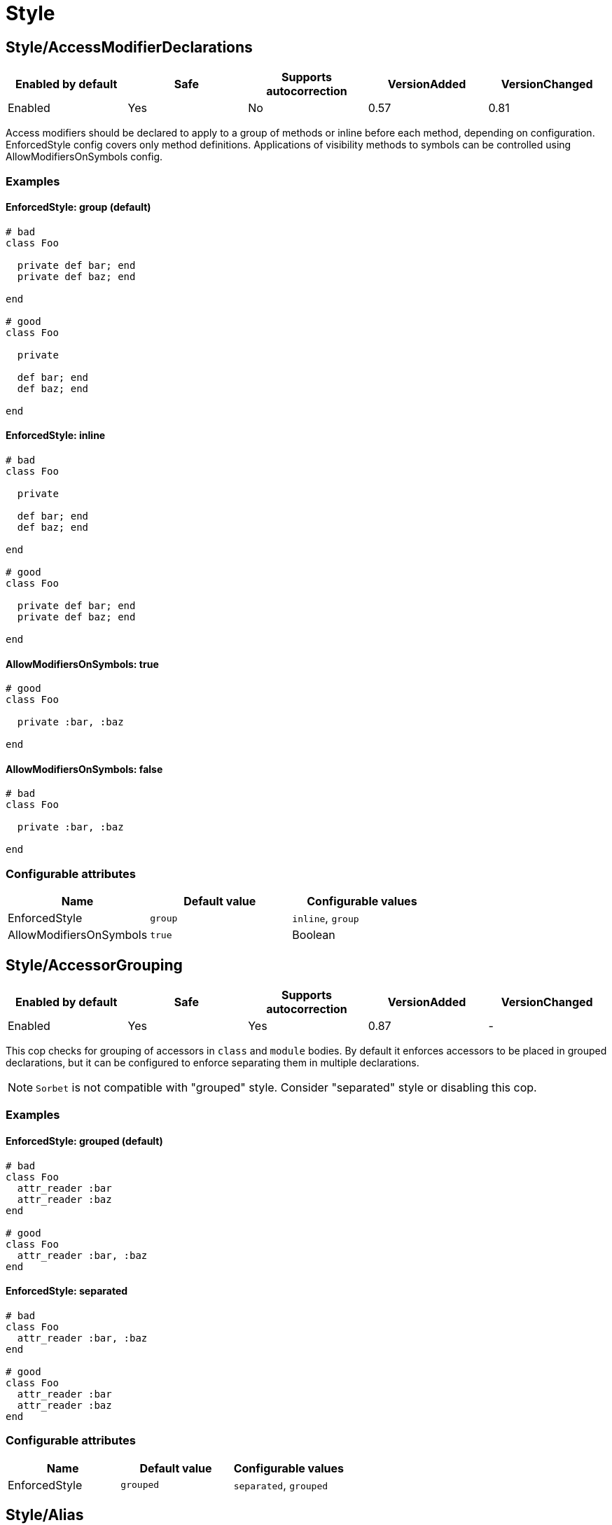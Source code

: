 = Style

== Style/AccessModifierDeclarations

|===
| Enabled by default | Safe | Supports autocorrection | VersionAdded | VersionChanged

| Enabled
| Yes
| No
| 0.57
| 0.81
|===

Access modifiers should be declared to apply to a group of methods
or inline before each method, depending on configuration.
EnforcedStyle config covers only method definitions.
Applications of visibility methods to symbols can be controlled
using AllowModifiersOnSymbols config.

=== Examples

==== EnforcedStyle: group (default)

[source,ruby]
----
# bad
class Foo

  private def bar; end
  private def baz; end

end

# good
class Foo

  private

  def bar; end
  def baz; end

end
----

==== EnforcedStyle: inline

[source,ruby]
----
# bad
class Foo

  private

  def bar; end
  def baz; end

end

# good
class Foo

  private def bar; end
  private def baz; end

end
----

==== AllowModifiersOnSymbols: true

[source,ruby]
----
# good
class Foo

  private :bar, :baz

end
----

==== AllowModifiersOnSymbols: false

[source,ruby]
----
# bad
class Foo

  private :bar, :baz

end
----

=== Configurable attributes

|===
| Name | Default value | Configurable values

| EnforcedStyle
| `group`
| `inline`, `group`

| AllowModifiersOnSymbols
| `true`
| Boolean
|===

== Style/AccessorGrouping

|===
| Enabled by default | Safe | Supports autocorrection | VersionAdded | VersionChanged

| Enabled
| Yes
| Yes
| 0.87
| -
|===

This cop checks for grouping of accessors in `class` and `module` bodies.
By default it enforces accessors to be placed in grouped declarations,
but it can be configured to enforce separating them in multiple declarations.

NOTE: `Sorbet` is not compatible with "grouped" style. Consider "separated" style
or disabling this cop.

=== Examples

==== EnforcedStyle: grouped (default)

[source,ruby]
----
# bad
class Foo
  attr_reader :bar
  attr_reader :baz
end

# good
class Foo
  attr_reader :bar, :baz
end
----

==== EnforcedStyle: separated

[source,ruby]
----
# bad
class Foo
  attr_reader :bar, :baz
end

# good
class Foo
  attr_reader :bar
  attr_reader :baz
end
----

=== Configurable attributes

|===
| Name | Default value | Configurable values

| EnforcedStyle
| `grouped`
| `separated`, `grouped`
|===

== Style/Alias

|===
| Enabled by default | Safe | Supports autocorrection | VersionAdded | VersionChanged

| Enabled
| Yes
| Yes
| 0.9
| 0.36
|===

This cop enforces the use of either `#alias` or `#alias_method`
depending on configuration.
It also flags uses of `alias :symbol` rather than `alias bareword`.

=== Examples

==== EnforcedStyle: prefer_alias (default)

[source,ruby]
----
# bad
alias_method :bar, :foo
alias :bar :foo

# good
alias bar foo
----

==== EnforcedStyle: prefer_alias_method

[source,ruby]
----
# bad
alias :bar :foo
alias bar foo

# good
alias_method :bar, :foo
----

=== Configurable attributes

|===
| Name | Default value | Configurable values

| EnforcedStyle
| `prefer_alias`
| `prefer_alias`, `prefer_alias_method`
|===

=== References

* https://rubystyle.guide#alias-method-lexically

== Style/AndOr

|===
| Enabled by default | Safe | Supports autocorrection | VersionAdded | VersionChanged

| Enabled
| Yes
| Yes
| 0.9
| 0.25
|===

This cop checks for uses of `and` and `or`, and suggests using `&&` and
`||` instead. It can be configured to check only in conditions or in
all contexts.

=== Examples

==== EnforcedStyle: always

[source,ruby]
----
# bad
foo.save and return

# bad
if foo and bar
end

# good
foo.save && return

# good
if foo && bar
end
----

==== EnforcedStyle: conditionals (default)

[source,ruby]
----
# bad
if foo and bar
end

# good
foo.save && return

# good
foo.save and return

# good
if foo && bar
end
----

=== Configurable attributes

|===
| Name | Default value | Configurable values

| EnforcedStyle
| `conditionals`
| `always`, `conditionals`
|===

=== References

* https://rubystyle.guide#no-and-or-or

== Style/ArgumentsForwarding

NOTE: Required Ruby version: 2.7

|===
| Enabled by default | Safe | Supports autocorrection | VersionAdded | VersionChanged

| Pending
| Yes
| Yes
| 1.1
| -
|===

In Ruby 2.7, arguments forwarding has been added.

This cop identifies places where `do_something(*args, &block)`
can be replaced by `do_something(...)`.

=== Examples

[source,ruby]
----
# bad
def foo(*args, &block)
  bar(*args, &block)
end

# bad
def foo(*args, **kwargs, &block)
  bar(*args, **kwargs, &block)
end

# good
def foo(...)
  bar(...)
end
----

==== AllowOnlyRestArgument: true (default)

[source,ruby]
----
# good
def foo(*args)
  bar(*args)
end
----

==== AllowOnlyRestArgument: false

[source,ruby]
----
# bad
# The following code can replace the arguments with `...`,
# but it will change the behavior. Because `...` forwards block also.
def foo(*args)
  bar(*args)
end
----

=== Configurable attributes

|===
| Name | Default value | Configurable values

| AllowOnlyRestArgument
| `true`
| Boolean
|===

=== References

* https://rubystyle.guide#arguments-forwarding

== Style/ArrayCoercion

|===
| Enabled by default | Safe | Supports autocorrection | VersionAdded | VersionChanged

| Disabled
| No
| Yes (Unsafe)
| 0.88
| -
|===

This cop enforces the use of `Array()` instead of explicit `Array` check or `[*var]`.

This cop is disabled by default because false positive will occur if
the argument of `Array()` is not an array (e.g. Hash, Set),
an array will be returned as an incompatibility result.

=== Examples

[source,ruby]
----
# bad
paths = [paths] unless paths.is_a?(Array)
paths.each { |path| do_something(path) }

# bad (always creates a new Array instance)
[*paths].each { |path| do_something(path) }

# good (and a bit more readable)
Array(paths).each { |path| do_something(path) }
----

=== References

* https://rubystyle.guide#array-coercion

== Style/ArrayJoin

|===
| Enabled by default | Safe | Supports autocorrection | VersionAdded | VersionChanged

| Enabled
| Yes
| Yes
| 0.20
| 0.31
|===

This cop checks for uses of "*" as a substitute for _join_.

Not all cases can reliably checked, due to Ruby's dynamic
types, so we consider only cases when the first argument is an
array literal or the second is a string literal.

=== Examples

[source,ruby]
----
# bad
%w(foo bar baz) * ","

# good
%w(foo bar baz).join(",")
----

=== References

* https://rubystyle.guide#array-join

== Style/AsciiComments

|===
| Enabled by default | Safe | Supports autocorrection | VersionAdded | VersionChanged

| Enabled
| Yes
| No
| 0.9
| 0.52
|===

This cop checks for non-ascii (non-English) characters
in comments. You could set an array of allowed non-ascii chars in
`AllowedChars` attribute (copyright notice "©" by default).

=== Examples

[source,ruby]
----
# bad
# Translates from English to 日本語。

# good
# Translates from English to Japanese
----

=== Configurable attributes

|===
| Name | Default value | Configurable values

| AllowedChars
| `©`
| Array
|===

=== References

* https://rubystyle.guide#english-comments

== Style/Attr

|===
| Enabled by default | Safe | Supports autocorrection | VersionAdded | VersionChanged

| Enabled
| Yes
| Yes
| 0.9
| 0.12
|===

This cop checks for uses of Module#attr.

=== Examples

[source,ruby]
----
# bad - creates a single attribute accessor (deprecated in Ruby 1.9)
attr :something, true
attr :one, :two, :three # behaves as attr_reader

# good
attr_accessor :something
attr_reader :one, :two, :three
----

=== References

* https://rubystyle.guide#attr

== Style/AutoResourceCleanup

|===
| Enabled by default | Safe | Supports autocorrection | VersionAdded | VersionChanged

| Disabled
| Yes
| No
| 0.30
| -
|===

This cop checks for cases when you could use a block
accepting version of a method that does automatic
resource cleanup.

=== Examples

[source,ruby]
----
# bad
f = File.open('file')

# good
File.open('file') do |f|
  # ...
end
----

== Style/BarePercentLiterals

|===
| Enabled by default | Safe | Supports autocorrection | VersionAdded | VersionChanged

| Enabled
| Yes
| Yes
| 0.25
| -
|===

This cop checks if usage of %() or %Q() matches configuration.

=== Examples

==== EnforcedStyle: bare_percent (default)

[source,ruby]
----
# bad
%Q(He said: "#{greeting}")
%q{She said: 'Hi'}

# good
%(He said: "#{greeting}")
%{She said: 'Hi'}
----

==== EnforcedStyle: percent_q

[source,ruby]
----
# bad
%|He said: "#{greeting}"|
%/She said: 'Hi'/

# good
%Q|He said: "#{greeting}"|
%q/She said: 'Hi'/
----

=== Configurable attributes

|===
| Name | Default value | Configurable values

| EnforcedStyle
| `bare_percent`
| `percent_q`, `bare_percent`
|===

=== References

* https://rubystyle.guide#percent-q-shorthand

== Style/BeginBlock

|===
| Enabled by default | Safe | Supports autocorrection | VersionAdded | VersionChanged

| Enabled
| Yes
| No
| 0.9
| -
|===

This cop checks for BEGIN blocks.

=== Examples

[source,ruby]
----
# bad
BEGIN { test }
----

=== References

* https://rubystyle.guide#no-BEGIN-blocks

== Style/BisectedAttrAccessor

|===
| Enabled by default | Safe | Supports autocorrection | VersionAdded | VersionChanged

| Enabled
| Yes
| Yes
| 0.87
| -
|===

This cop checks for places where `attr_reader` and `attr_writer`
for the same method can be combined into single `attr_accessor`.

=== Examples

[source,ruby]
----
# bad
class Foo
  attr_reader :bar
  attr_writer :bar
end

# good
class Foo
  attr_accessor :bar
end
----

== Style/BlockComments

|===
| Enabled by default | Safe | Supports autocorrection | VersionAdded | VersionChanged

| Enabled
| Yes
| Yes
| 0.9
| 0.23
|===

This cop looks for uses of block comments (=begin...=end).

=== Examples

[source,ruby]
----
# bad
=begin
Multiple lines
of comments...
=end

# good
# Multiple lines
# of comments...
----

=== References

* https://rubystyle.guide#no-block-comments

== Style/BlockDelimiters

|===
| Enabled by default | Safe | Supports autocorrection | VersionAdded | VersionChanged

| Enabled
| Yes
| Yes
| 0.30
| 0.35
|===

Check for uses of braces or do/end around single line or
multi-line blocks.

=== Examples

==== EnforcedStyle: line_count_based (default)

[source,ruby]
----
# bad - single line block
items.each do |item| item / 5 end

# good - single line block
items.each { |item| item / 5 }

# bad - multi-line block
things.map { |thing|
  something = thing.some_method
  process(something)
}

# good - multi-line block
things.map do |thing|
  something = thing.some_method
  process(something)
end
----

==== EnforcedStyle: semantic

[source,ruby]
----
# Prefer `do...end` over `{...}` for procedural blocks.

# return value is used/assigned
# bad
foo = map do |x|
  x
end
puts (map do |x|
  x
end)

# return value is not used out of scope
# good
map do |x|
  x
end

# Prefer `{...}` over `do...end` for functional blocks.

# return value is not used out of scope
# bad
each { |x|
  x
}

# return value is used/assigned
# good
foo = map { |x|
  x
}
map { |x|
  x
}.inspect

# The AllowBracesOnProceduralOneLiners option is ignored unless the
# EnforcedStyle is set to `semantic`. If so:

# If the AllowBracesOnProceduralOneLiners option is unspecified, or
# set to `false` or any other falsey value, then semantic purity is
# maintained, so one-line procedural blocks must use do-end, not
# braces.

# bad
collection.each { |element| puts element }

# good
collection.each do |element| puts element end

# If the AllowBracesOnProceduralOneLiners option is set to `true`, or
# any other truthy value, then one-line procedural blocks may use
# either style. (There is no setting for requiring braces on them.)

# good
collection.each { |element| puts element }

# also good
collection.each do |element| puts element end
----

==== EnforcedStyle: braces_for_chaining

[source,ruby]
----
# bad
words.each do |word|
  word.flip.flop
end.join("-")

# good
words.each { |word|
  word.flip.flop
}.join("-")
----

==== EnforcedStyle: always_braces

[source,ruby]
----
# bad
words.each do |word|
  word.flip.flop
end

# good
words.each { |word|
  word.flip.flop
}
----

==== BracesRequiredMethods: ['sig']

[source,ruby]
----
# Methods listed in the BracesRequiredMethods list, such as 'sig'
# in this example, will require `{...}` braces. This option takes
# precedence over all other configurations except IgnoredMethods.

# bad
sig do
  params(
    foo: string,
  ).void
end
def bar(foo)
  puts foo
end

# good
sig {
  params(
    foo: string,
  ).void
}
def bar(foo)
  puts foo
end
----

=== Configurable attributes

|===
| Name | Default value | Configurable values

| EnforcedStyle
| `line_count_based`
| `line_count_based`, `semantic`, `braces_for_chaining`, `always_braces`

| ProceduralMethods
| `benchmark`, `bm`, `bmbm`, `create`, `each_with_object`, `measure`, `new`, `realtime`, `tap`, `with_object`
| Array

| FunctionalMethods
| `let`, `let!`, `subject`, `watch`
| Array

| IgnoredMethods
| `lambda`, `proc`, `it`
| Array

| AllowBracesOnProceduralOneLiners
| `false`
| Boolean

| BracesRequiredMethods
| `[]`
| Array
|===

=== References

* https://rubystyle.guide#single-line-blocks

== Style/CaseEquality

|===
| Enabled by default | Safe | Supports autocorrection | VersionAdded | VersionChanged

| Enabled
| Yes
| Yes
| 0.9
| 0.89
|===

This cop checks for uses of the case equality operator(===).

=== Examples

[source,ruby]
----
# bad
Array === something
(1..100) === 7
/something/ === some_string

# good
something.is_a?(Array)
(1..100).include?(7)
/something/.match?(some_string)
----

==== AllowOnConstant

[source,ruby]
----
# Style/CaseEquality:
#   AllowOnConstant: true

# bad
(1..100) === 7
/something/ === some_string

# good
Array === something
(1..100).include?(7)
/something/.match?(some_string)
----

=== Configurable attributes

|===
| Name | Default value | Configurable values

| AllowOnConstant
| `false`
| Boolean
|===

=== References

* https://rubystyle.guide#no-case-equality

== Style/CaseLikeIf

|===
| Enabled by default | Safe | Supports autocorrection | VersionAdded | VersionChanged

| Enabled
| No
| Yes (Unsafe)
| 0.88
| -
|===

This cop identifies places where `if-elsif` constructions
can be replaced with `case-when`.

=== Examples

[source,ruby]
----
# bad
if status == :active
  perform_action
elsif status == :inactive || status == :hibernating
  check_timeout
else
  final_action
end

# good
case status
when :active
  perform_action
when :inactive, :hibernating
  check_timeout
else
  final_action
end
----

=== References

* https://rubystyle.guide#case-vs-if-else

== Style/CharacterLiteral

|===
| Enabled by default | Safe | Supports autocorrection | VersionAdded | VersionChanged

| Enabled
| Yes
| Yes
| 0.9
| -
|===

Checks for uses of the character literal ?x.

=== Examples

[source,ruby]
----
# bad
?x

# good
'x'

# good
?\C-\M-d
----

=== References

* https://rubystyle.guide#no-character-literals

== Style/ClassAndModuleChildren

|===
| Enabled by default | Safe | Supports autocorrection | VersionAdded | VersionChanged

| Enabled
| Yes
| Yes (Unsafe)
| 0.19
| -
|===

This cop checks the style of children definitions at classes and
modules. Basically there are two different styles:

The compact style is only forced for classes/modules with one child.

=== Examples

==== EnforcedStyle: nested (default)

[source,ruby]
----
# good
# have each child on its own line
class Foo
  class Bar
  end
end
----

==== EnforcedStyle: compact

[source,ruby]
----
# good
# combine definitions as much as possible
class Foo::Bar
end
----

=== Configurable attributes

|===
| Name | Default value | Configurable values

| EnforcedStyle
| `nested`
| `nested`, `compact`
|===

=== References

* https://rubystyle.guide#namespace-definition

== Style/ClassCheck

|===
| Enabled by default | Safe | Supports autocorrection | VersionAdded | VersionChanged

| Enabled
| Yes
| Yes
| 0.24
| -
|===

This cop enforces consistent use of `Object#is_a?` or `Object#kind_of?`.

=== Examples

==== EnforcedStyle: is_a? (default)

[source,ruby]
----
# bad
var.kind_of?(Date)
var.kind_of?(Integer)

# good
var.is_a?(Date)
var.is_a?(Integer)
----

==== EnforcedStyle: kind_of?

[source,ruby]
----
# bad
var.is_a?(Time)
var.is_a?(String)

# good
var.kind_of?(Time)
var.kind_of?(String)
----

=== Configurable attributes

|===
| Name | Default value | Configurable values

| EnforcedStyle
| `is_a?`
| `is_a?`, `kind_of?`
|===

=== References

* https://rubystyle.guide#is-a-vs-kind-of

== Style/ClassEqualityComparison

|===
| Enabled by default | Safe | Supports autocorrection | VersionAdded | VersionChanged

| Enabled
| Yes
| Yes
| 0.93
| -
|===

This cop enforces the use of `Object#instance_of?` instead of class comparison
for equality.

=== Examples

[source,ruby]
----
# bad
var.class == Date
var.class.equal?(Date)
var.class.eql?(Date)
var.class.name == 'Date'

# good
var.instance_of?(Date)
----

=== Configurable attributes

|===
| Name | Default value | Configurable values

| IgnoredMethods
| `==`, `equal?`, `eql?`
| Array
|===

=== References

* https://rubystyle.guide#instance-of-vs-class-comparison

== Style/ClassMethods

|===
| Enabled by default | Safe | Supports autocorrection | VersionAdded | VersionChanged

| Enabled
| Yes
| Yes
| 0.9
| 0.20
|===

This cop checks for uses of the class/module name instead of
self, when defining class/module methods.

=== Examples

[source,ruby]
----
# bad
class SomeClass
  def SomeClass.class_method
    # ...
  end
end

# good
class SomeClass
  def self.class_method
    # ...
  end
end
----

=== References

* https://rubystyle.guide#def-self-class-methods

== Style/ClassMethodsDefinitions

|===
| Enabled by default | Safe | Supports autocorrection | VersionAdded | VersionChanged

| Disabled
| Yes
| Yes
| 0.89
| -
|===

This cop enforces using `def self.method_name` or `class << self` to define class methods.

=== Examples

==== EnforcedStyle: def_self (default)

[source,ruby]
----
# bad
class SomeClass
  class << self
    attr_accessor :class_accessor

    def class_method
      # ...
    end
  end
end

# good
class SomeClass
  def self.class_method
    # ...
  end

  class << self
    attr_accessor :class_accessor
  end
end

# good - contains private method
class SomeClass
  class << self
    attr_accessor :class_accessor

    private

    def private_class_method
      # ...
    end
  end
end
----

==== EnforcedStyle: self_class

[source,ruby]
----
# bad
class SomeClass
  def self.class_method
    # ...
  end
end

# good
class SomeClass
  class << self
    def class_method
      # ...
    end
  end
end
----

=== Configurable attributes

|===
| Name | Default value | Configurable values

| EnforcedStyle
| `def_self`
| `def_self`, `self_class`
|===

=== References

* https://rubystyle.guide#def-self-class-methods

== Style/ClassVars

|===
| Enabled by default | Safe | Supports autocorrection | VersionAdded | VersionChanged

| Enabled
| Yes
| No
| 0.13
| -
|===

This cop checks for uses of class variables. Offenses
are signaled only on assignment to class variables to
reduce the number of offenses that would be reported.

You have to be careful when setting a value for a class
variable; if a class has been inherited, changing the
value of a class variable also affects the inheriting
classes. This means that it's almost always better to
use a class instance variable instead.

=== Examples

[source,ruby]
----
# bad
class A
  @@test = 10
end

class A
  def self.test(name, value)
    class_variable_set("@@#{name}", value)
  end
end

class A; end
A.class_variable_set(:@@test, 10)

# good
class A
  @test = 10
end

class A
  def test
    @@test # you can access class variable without offense
  end
end

class A
  def self.test(name)
    class_variable_get("@@#{name}") # you can access without offense
  end
end
----

=== References

* https://rubystyle.guide#no-class-vars

== Style/CollectionCompact

|===
| Enabled by default | Safe | Supports autocorrection | VersionAdded | VersionChanged

| Pending
| No
| Yes (Unsafe)
| 1.2
| 1.3
|===

This cop checks for places where custom logic on rejection nils from arrays
and hashes can be replaced with `{Array,Hash}#{compact,compact!}`.

It is marked as unsafe by default because false positives may occur in the
nil check of block arguments to the receiver object.
For example, `[[1, 2], [3, nil]].reject { |first, second| second.nil? }`
and `[[1, 2], [3, nil]].compact` are not compatible. This will work fine
when the receiver is a hash object.

=== Examples

[source,ruby]
----
# bad
array.reject { |e| e.nil? }
array.select { |e| !e.nil? }

# good
array.compact

# bad
hash.reject! { |k, v| v.nil? }
hash.select! { |k, v| !v.nil? }

# good
hash.compact!
----

== Style/CollectionMethods

|===
| Enabled by default | Safe | Supports autocorrection | VersionAdded | VersionChanged

| Disabled
| No
| Yes (Unsafe)
| 0.9
| 1.7
|===

This cop enforces the use of consistent method names
from the Enumerable module.

Unfortunately we cannot actually know if a method is from
Enumerable or not (static analysis limitation), so this cop
can yield some false positives.

You can customize the mapping from undesired method to desired method.

e.g. to use `detect` over `find`:

  Style/CollectionMethods:
    PreferredMethods:
      find: detect

The default mapping for `PreferredMethods` behaves as follows.

=== Examples

[source,ruby]
----
# bad
items.collect
items.collect!
items.inject
items.detect
items.find_all
items.member?

# good
items.map
items.map!
items.reduce
items.find
items.select
items.include?
----

=== Configurable attributes

|===
| Name | Default value | Configurable values

| PreferredMethods
| `{"collect"=>"map", "collect!"=>"map!", "inject"=>"reduce", "detect"=>"find", "find_all"=>"select", "member?"=>"include?"}`
| 

| MethodsAcceptingSymbol
| `inject`, `reduce`
| Array
|===

=== References

* https://rubystyle.guide#map-find-select-reduce-include-size

== Style/ColonMethodCall

|===
| Enabled by default | Safe | Supports autocorrection | VersionAdded | VersionChanged

| Enabled
| Yes
| Yes
| 0.9
| -
|===

This cop checks for methods invoked via the :: operator instead
of the . operator (like FileUtils::rmdir instead of FileUtils.rmdir).

=== Examples

[source,ruby]
----
# bad
Timeout::timeout(500) { do_something }
FileUtils::rmdir(dir)
Marshal::dump(obj)

# good
Timeout.timeout(500) { do_something }
FileUtils.rmdir(dir)
Marshal.dump(obj)
----

=== References

* https://rubystyle.guide#double-colons

== Style/ColonMethodDefinition

|===
| Enabled by default | Safe | Supports autocorrection | VersionAdded | VersionChanged

| Enabled
| Yes
| Yes
| 0.52
| -
|===

This cop checks for class methods that are defined using the `::`
operator instead of the `.` operator.

=== Examples

[source,ruby]
----
# bad
class Foo
  def self::bar
  end
end

# good
class Foo
  def self.bar
  end
end
----

=== References

* https://rubystyle.guide#colon-method-definition

== Style/CombinableLoops

|===
| Enabled by default | Safe | Supports autocorrection | VersionAdded | VersionChanged

| Enabled
| No
| No
| 0.90
| -
|===

This cop checks for places where multiple consecutive loops over the same data
can be combined into a single loop. It is very likely that combining them
will make the code more efficient and more concise.

It is marked as unsafe, because the first loop might modify
a state that the second loop depends on; these two aren't combinable.

=== Examples

[source,ruby]
----
# bad
def method
  items.each do |item|
    do_something(item)
  end

  items.each do |item|
    do_something_else(item)
  end
end

# good
def method
  items.each do |item|
    do_something(item)
    do_something_else(item)
  end
end

# bad
def method
  for item in items do
    do_something(item)
  end

  for item in items do
    do_something_else(item)
  end
end

# good
def method
  for item in items do
    do_something(item)
    do_something_else(item)
  end
end

# good
def method
  each_slice(2) { |slice| do_something(slice) }
  each_slice(3) { |slice| do_something(slice) }
end
----

== Style/CommandLiteral

|===
| Enabled by default | Safe | Supports autocorrection | VersionAdded | VersionChanged

| Enabled
| Yes
| Yes
| 0.30
| -
|===

This cop enforces using `` or %x around command literals.

=== Examples

==== EnforcedStyle: backticks (default)

[source,ruby]
----
# bad
folders = %x(find . -type d).split

# bad
%x(
  ln -s foo.example.yml foo.example
  ln -s bar.example.yml bar.example
)

# good
folders = `find . -type d`.split

# good
`
  ln -s foo.example.yml foo.example
  ln -s bar.example.yml bar.example
`
----

==== EnforcedStyle: mixed

[source,ruby]
----
# bad
folders = %x(find . -type d).split

# bad
`
  ln -s foo.example.yml foo.example
  ln -s bar.example.yml bar.example
`

# good
folders = `find . -type d`.split

# good
%x(
  ln -s foo.example.yml foo.example
  ln -s bar.example.yml bar.example
)
----

==== EnforcedStyle: percent_x

[source,ruby]
----
# bad
folders = `find . -type d`.split

# bad
`
  ln -s foo.example.yml foo.example
  ln -s bar.example.yml bar.example
`

# good
folders = %x(find . -type d).split

# good
%x(
  ln -s foo.example.yml foo.example
  ln -s bar.example.yml bar.example
)
----

==== AllowInnerBackticks: false (default)

[source,ruby]
----
# If `false`, the cop will always recommend using `%x` if one or more
# backticks are found in the command string.

# bad
`echo \`ls\``

# good
%x(echo `ls`)
----

==== AllowInnerBackticks: true

[source,ruby]
----
# good
`echo \`ls\``
----

=== Configurable attributes

|===
| Name | Default value | Configurable values

| EnforcedStyle
| `backticks`
| `backticks`, `percent_x`, `mixed`

| AllowInnerBackticks
| `false`
| Boolean
|===

=== References

* https://rubystyle.guide#percent-x

== Style/CommentAnnotation

|===
| Enabled by default | Safe | Supports autocorrection | VersionAdded | VersionChanged

| Enabled
| Yes
| Yes
| 0.10
| 1.3
|===

This cop checks that comment annotation keywords are written according
to guidelines.

NOTE: With a multiline comment block (where each line is only a
comment), only the first line will be able to register an offense, even
if an annotation keyword starts another line. This is done to prevent
incorrect registering of keywords (eg. `review`) inside a paragraph as an
annotation.

=== Examples

[source,ruby]
----
# bad
# TODO make better

# good
# TODO: make better

# bad
# TODO:make better

# good
# TODO: make better

# bad
# fixme: does not work

# good
# FIXME: does not work

# bad
# Optimize does not work

# good
# OPTIMIZE: does not work
----

=== Configurable attributes

|===
| Name | Default value | Configurable values

| Keywords
| `TODO`, `FIXME`, `OPTIMIZE`, `HACK`, `REVIEW`, `NOTE`
| Array
|===

=== References

* https://rubystyle.guide#annotate-keywords

== Style/CommentedKeyword

|===
| Enabled by default | Safe | Supports autocorrection | VersionAdded | VersionChanged

| Enabled
| Yes
| Yes
| 0.51
| 1.7
|===

This cop checks for comments put on the same line as some keywords.
These keywords are: `class`, `module`, `def`, `begin`, `end`.

Note that some comments
(`:nodoc:`, `:yields:`, `rubocop:disable` and `rubocop:todo`)
are allowed.

Auto-correction removes comments from `end` keyword and keeps comments
for `class`, `module`, `def` and `begin` above the keyword.

=== Examples

[source,ruby]
----
# bad
if condition
  statement
end # end if

# bad
class X # comment
  statement
end

# bad
def x; end # comment

# good
if condition
  statement
end

# good
class X # :nodoc:
  y
end
----

== Style/ConditionalAssignment

|===
| Enabled by default | Safe | Supports autocorrection | VersionAdded | VersionChanged

| Enabled
| Yes
| Yes
| 0.36
| 0.47
|===

Check for `if` and `case` statements where each branch is used for
assignment to the same variable when using the return of the
condition can be used instead.

=== Examples

==== EnforcedStyle: assign_to_condition (default)

[source,ruby]
----
# bad
if foo
  bar = 1
else
  bar = 2
end

case foo
when 'a'
  bar += 1
else
  bar += 2
end

if foo
  some_method
  bar = 1
else
  some_other_method
  bar = 2
end

# good
bar = if foo
        1
      else
        2
      end

bar += case foo
       when 'a'
         1
       else
         2
       end

bar << if foo
         some_method
         1
       else
         some_other_method
         2
       end
----

==== EnforcedStyle: assign_inside_condition

[source,ruby]
----
# bad
bar = if foo
        1
      else
        2
      end

bar += case foo
       when 'a'
         1
       else
         2
       end

bar << if foo
         some_method
         1
       else
         some_other_method
         2
       end

# good
if foo
  bar = 1
else
  bar = 2
end

case foo
when 'a'
  bar += 1
else
  bar += 2
end

if foo
  some_method
  bar = 1
else
  some_other_method
  bar = 2
end
----

=== Configurable attributes

|===
| Name | Default value | Configurable values

| EnforcedStyle
| `assign_to_condition`
| `assign_to_condition`, `assign_inside_condition`

| SingleLineConditionsOnly
| `true`
| Boolean

| IncludeTernaryExpressions
| `true`
| Boolean
|===

== Style/ConstantVisibility

|===
| Enabled by default | Safe | Supports autocorrection | VersionAdded | VersionChanged

| Disabled
| Yes
| No
| 0.66
| -
|===

This cop checks that constants defined in classes and modules have
an explicit visibility declaration. By default, Ruby makes all class-
and module constants public, which litters the public API of the
class or module. Explicitly declaring a visibility makes intent more
clear, and prevents outside actors from touching private state.

=== Examples

[source,ruby]
----
# bad
class Foo
  BAR = 42
  BAZ = 43
end

# good
class Foo
  BAR = 42
  private_constant :BAR

  BAZ = 43
  public_constant :BAZ
end
----

== Style/Copyright

|===
| Enabled by default | Safe | Supports autocorrection | VersionAdded | VersionChanged

| Disabled
| Yes
| Yes
| 0.30
| -
|===

Check that a copyright notice was given in each source file.

The default regexp for an acceptable copyright notice can be found in
config/default.yml. The default can be changed as follows:

 Style/Copyright:
   Notice: '^Copyright (\(c\) )?2\d{3} Acme Inc'

This regex string is treated as an unanchored regex. For each file
that RuboCop scans, a comment that matches this regex must be found or
an offense is reported.

=== Configurable attributes

|===
| Name | Default value | Configurable values

| Notice
| `^Copyright (\(c\) )?2[0-9]{3} .+`
| String

| AutocorrectNotice
| ``
| String
|===

== Style/DateTime

|===
| Enabled by default | Safe | Supports autocorrection | VersionAdded | VersionChanged

| Disabled
| Yes
| Yes (Unsafe)
| 0.51
| 0.92
|===

This cop checks for consistent usage of the `DateTime` class over the
`Time` class. This cop is disabled by default since these classes,
although highly overlapping, have particularities that make them not
replaceable in certain situations when dealing with multiple timezones
and/or DST.

=== Examples

[source,ruby]
----
# bad - uses `DateTime` for current time
DateTime.now

# good - uses `Time` for current time
Time.now

# bad - uses `DateTime` for modern date
DateTime.iso8601('2016-06-29')

# good - uses `Time` for modern date
Time.iso8601('2016-06-29')

# good - uses `DateTime` with start argument for historical date
DateTime.iso8601('1751-04-23', Date::ENGLAND)
----

==== AllowCoercion: false (default)

[source,ruby]
----
# bad - coerces to `DateTime`
something.to_datetime

# good - coerces to `Time`
something.to_time
----

==== AllowCoercion: true

[source,ruby]
----
# good
something.to_datetime

# good
something.to_time
----

=== Configurable attributes

|===
| Name | Default value | Configurable values

| AllowCoercion
| `false`
| Boolean
|===

=== References

* https://rubystyle.guide#date--time

== Style/DefWithParentheses

|===
| Enabled by default | Safe | Supports autocorrection | VersionAdded | VersionChanged

| Enabled
| Yes
| Yes
| 0.9
| 0.12
|===

This cop checks for parentheses in the definition of a method,
that does not take any arguments. Both instance and
class/singleton methods are checked.

=== Examples

[source,ruby]
----
# bad
def foo()
  # does a thing
end

# good
def foo
  # does a thing
end

# also good
def foo() does_a_thing end
----

[source,ruby]
----
# bad
def Baz.foo()
  # does a thing
end

# good
def Baz.foo
  # does a thing
end
----

=== References

* https://rubystyle.guide#method-parens

== Style/Dir

|===
| Enabled by default | Safe | Supports autocorrection | VersionAdded | VersionChanged

| Enabled
| Yes
| Yes
| 0.50
| -
|===

This cop checks for places where the `#__dir__` method can replace more
complex constructs to retrieve a canonicalized absolute path to the
current file.

=== Examples

[source,ruby]
----
# bad
path = File.expand_path(File.dirname(__FILE__))

# bad
path = File.dirname(File.realpath(__FILE__))

# good
path = __dir__
----

== Style/DisableCopsWithinSourceCodeDirective

|===
| Enabled by default | Safe | Supports autocorrection | VersionAdded | VersionChanged

| Disabled
| Yes
| Yes
| 0.82
| 1.9
|===

Detects comments to enable/disable RuboCop.
This is useful if want to make sure that every RuboCop error gets fixed
and not quickly disabled with a comment.

Specific cops can be allowed with the `AllowedCops` configuration. Note that
if this configuration is set, `rubocop:disable all` is still disallowed.

=== Examples

[source,ruby]
----
# bad
# rubocop:disable Metrics/AbcSize
def foo
end
# rubocop:enable Metrics/AbcSize

# good
def foo
end
----

==== AllowedCops: [Metrics/AbcSize]

[source,ruby]
----
# good
# rubocop:disable Metrics/AbcSize
def foo
end
# rubocop:enable Metrics/AbcSize
----

=== Configurable attributes

|===
| Name | Default value | Configurable values

| AllowedCops
| `[]`
| Array
|===

== Style/DocumentDynamicEvalDefinition

|===
| Enabled by default | Safe | Supports autocorrection | VersionAdded | VersionChanged

| Pending
| Yes
| No
| 1.1
| 1.3
|===

When using `class_eval` (or other `eval`) with string interpolation,
add a comment block showing its appearance if interpolated (a practice used in Rails code).

=== Examples

[source,ruby]
----
# from activesupport/lib/active_support/core_ext/string/output_safety.rb

# bad
UNSAFE_STRING_METHODS.each do |unsafe_method|
  if 'String'.respond_to?(unsafe_method)
    class_eval <<-EOT, __FILE__, __LINE__ + 1
      def #{unsafe_method}(*params, &block)
        to_str.#{unsafe_method}(*params, &block)
      end

      def #{unsafe_method}!(*params)
        @dirty = true
        super
      end
    EOT
  end
end

# good, inline comments in heredoc
UNSAFE_STRING_METHODS.each do |unsafe_method|
  if 'String'.respond_to?(unsafe_method)
    class_eval <<-EOT, __FILE__, __LINE__ + 1
      def #{unsafe_method}(*params, &block)       # def capitalize(*params, &block)
        to_str.#{unsafe_method}(*params, &block)  #   to_str.capitalize(*params, &block)
      end                                         # end

      def #{unsafe_method}!(*params)              # def capitalize!(*params)
        @dirty = true                             #   @dirty = true
        super                                     #   super
      end                                         # end
    EOT
  end
end

# good, block comments in heredoc
class_eval <<-EOT, __FILE__, __LINE__ + 1
  # def capitalize!(*params)
  #   @dirty = true
  #   super
  # end

  def #{unsafe_method}!(*params)
    @dirty = true
    super
  end
EOT

# good, block comments before heredoc
class_eval(
  # def capitalize!(*params)
  #   @dirty = true
  #   super
  # end

  <<-EOT, __FILE__, __LINE__ + 1
    def #{unsafe_method}!(*params)
      @dirty = true
      super
    end
  EOT
)

# bad - interpolated string without comment
class_eval("def #{unsafe_method}!(*params); end")

# good - with inline comment or replace it with block comment using heredoc
class_eval("def #{unsafe_method}!(*params); end # def capitalize!(*params); end")
----

=== References

* https://rubystyle.guide#eval-comment-docs

== Style/Documentation

|===
| Enabled by default | Safe | Supports autocorrection | VersionAdded | VersionChanged

| Enabled
| Yes
| No
| 0.9
| -
|===

This cop checks for missing top-level documentation of classes and
modules. Classes with no body are exempt from the check and so are
namespace modules - modules that have nothing in their bodies except
classes, other modules, constant definitions or constant visibility
declarations.

The documentation requirement is annulled if the class or module has
a "#:nodoc:" comment next to it. Likewise, "#:nodoc: all" does the
same for all its children.

=== Examples

[source,ruby]
----
# bad
class Person
  # ...
end

module Math
end

# good
# Description/Explanation of Person class
class Person
  # ...
end

# allowed
  # Class without body
  class Person
  end

  # Namespace - A namespace can be a class or a module
  # Containing a class
  module Namespace
    # Description/Explanation of Person class
    class Person
      # ...
    end
  end

  # Containing constant visibility declaration
  module Namespace
    class Private
    end

    private_constant :Private
  end

  # Containing constant definition
  module Namespace
    Public = Class.new
  end

  # Macro calls
  module Namespace
    extend Foo
  end
----

=== Configurable attributes

|===
| Name | Default value | Configurable values

| Exclude
| `spec/**/*`, `test/**/*`
| Array
|===

== Style/DocumentationMethod

|===
| Enabled by default | Safe | Supports autocorrection | VersionAdded | VersionChanged

| Disabled
| Yes
| No
| 0.43
| -
|===

This cop checks for missing documentation comment for public methods.
It can optionally be configured to also require documentation for
non-public methods.

=== Examples

[source,ruby]
----
# bad

class Foo
  def bar
    puts baz
  end
end

module Foo
  def bar
    puts baz
  end
end

def foo.bar
  puts baz
end

# good

class Foo
  # Documentation
  def bar
    puts baz
  end
end

module Foo
  # Documentation
  def bar
    puts baz
  end
end

# Documentation
def foo.bar
  puts baz
end
----

==== RequireForNonPublicMethods: false (default)

[source,ruby]
----
# good
class Foo
  protected
  def do_something
  end
end

class Foo
  private
  def do_something
  end
end
----

==== RequireForNonPublicMethods: true

[source,ruby]
----
# bad
class Foo
  protected
  def do_something
  end
end

class Foo
  private
  def do_something
  end
end

# good
class Foo
  protected
  # Documentation
  def do_something
  end
end

class Foo
  private
  # Documentation
  def do_something
  end
end
----

=== Configurable attributes

|===
| Name | Default value | Configurable values

| Exclude
| `spec/**/*`, `test/**/*`
| Array

| RequireForNonPublicMethods
| `false`
| Boolean
|===

== Style/DoubleCopDisableDirective

|===
| Enabled by default | Safe | Supports autocorrection | VersionAdded | VersionChanged

| Enabled
| Yes
| Yes
| 0.73
| -
|===

Detects double disable comments on one line. This is mostly to catch
automatically generated comments that need to be regenerated.

=== Examples

[source,ruby]
----
# bad
def f # rubocop:disable Style/For # rubocop:disable Metrics/AbcSize
end

# good
# rubocop:disable Metrics/AbcSize
def f # rubocop:disable Style/For
end
# rubocop:enable Metrics/AbcSize

# if both fit on one line
def f # rubocop:disable Style/For, Metrics/AbcSize
end
----

== Style/DoubleNegation

|===
| Enabled by default | Safe | Supports autocorrection | VersionAdded | VersionChanged

| Enabled
| Yes
| Yes (Unsafe)
| 0.19
| 1.2
|===

This cop checks for uses of double negation (`!!`) to convert something to a boolean value.

When using `EnforcedStyle: allowed_in_returns`, allow double nagation in contexts
that use boolean as a return value. When using `EnforcedStyle: forbidden`, double nagation
should be forbidden always.

Please, note that when something is a boolean value
!!something and !something.nil? are not the same thing.
As you're unlikely to write code that can accept values of any type
this is rarely a problem in practice.

=== Examples

[source,ruby]
----
# bad
!!something

# good
!something.nil?
----

==== EnforcedStyle: allowed_in_returns (default)

[source,ruby]
----
# good
def foo?
  !!return_value
end
----

==== EnforcedStyle: forbidden

[source,ruby]
----
# bad
def foo?
  !!return_value
end
----

=== Configurable attributes

|===
| Name | Default value | Configurable values

| EnforcedStyle
| `allowed_in_returns`
| `allowed_in_returns`, `forbidden`
|===

=== References

* https://rubystyle.guide#no-bang-bang

== Style/EachForSimpleLoop

|===
| Enabled by default | Safe | Supports autocorrection | VersionAdded | VersionChanged

| Enabled
| Yes
| Yes
| 0.41
| -
|===

This cop checks for loops which iterate a constant number of times,
using a Range literal and `#each`. This can be done more readably using
`Integer#times`.

This check only applies if the block takes no parameters.

=== Examples

[source,ruby]
----
# bad
(1..5).each { }

# good
5.times { }
----

[source,ruby]
----
# bad
(0...10).each {}

# good
10.times {}
----

== Style/EachWithObject

|===
| Enabled by default | Safe | Supports autocorrection | VersionAdded | VersionChanged

| Enabled
| Yes
| Yes
| 0.22
| 0.42
|===

This cop looks for inject / reduce calls where the passed in object is
returned at the end and so could be replaced by each_with_object without
the need to return the object at the end.

However, we can't replace with each_with_object if the accumulator
parameter is assigned to within the block.

=== Examples

[source,ruby]
----
# bad
[1, 2].inject({}) { |a, e| a[e] = e; a }

# good
[1, 2].each_with_object({}) { |e, a| a[e] = e }
----

== Style/EmptyBlockParameter

|===
| Enabled by default | Safe | Supports autocorrection | VersionAdded | VersionChanged

| Enabled
| Yes
| Yes
| 0.52
| -
|===

This cop checks for pipes for empty block parameters. Pipes for empty
block parameters do not cause syntax errors, but they are redundant.

=== Examples

[source,ruby]
----
# bad
a do ||
  do_something
end

# bad
a { || do_something }

# good
a do
end

# good
a { do_something }
----

== Style/EmptyCaseCondition

|===
| Enabled by default | Safe | Supports autocorrection | VersionAdded | VersionChanged

| Enabled
| Yes
| Yes
| 0.40
| -
|===

This cop checks for case statements with an empty condition.

=== Examples

[source,ruby]
----
# bad:
case
when x == 0
  puts 'x is 0'
when y == 0
  puts 'y is 0'
else
  puts 'neither is 0'
end

# good:
if x == 0
  puts 'x is 0'
elsif y == 0
  puts 'y is 0'
else
  puts 'neither is 0'
end

# good: (the case condition node is not empty)
case n
when 0
  puts 'zero'
when 1
  puts 'one'
else
  puts 'more'
end
----

== Style/EmptyElse

|===
| Enabled by default | Safe | Supports autocorrection | VersionAdded | VersionChanged

| Enabled
| Yes
| Yes
| 0.28
| 0.32
|===

Checks for empty else-clauses, possibly including comments and/or an
explicit `nil` depending on the EnforcedStyle.

=== Examples

==== EnforcedStyle: empty

[source,ruby]
----
# warn only on empty else

# bad
if condition
  statement
else
end

# good
if condition
  statement
else
  nil
end

# good
if condition
  statement
else
  statement
end

# good
if condition
  statement
end
----

==== EnforcedStyle: nil

[source,ruby]
----
# warn on else with nil in it

# bad
if condition
  statement
else
  nil
end

# good
if condition
  statement
else
end

# good
if condition
  statement
else
  statement
end

# good
if condition
  statement
end
----

==== EnforcedStyle: both (default)

[source,ruby]
----
# warn on empty else and else with nil in it

# bad
if condition
  statement
else
  nil
end

# bad
if condition
  statement
else
end

# good
if condition
  statement
else
  statement
end

# good
if condition
  statement
end
----

=== Configurable attributes

|===
| Name | Default value | Configurable values

| EnforcedStyle
| `both`
| `empty`, `nil`, `both`
|===

== Style/EmptyLambdaParameter

|===
| Enabled by default | Safe | Supports autocorrection | VersionAdded | VersionChanged

| Enabled
| Yes
| Yes
| 0.52
| -
|===

This cop checks for parentheses for empty lambda parameters. Parentheses
for empty lambda parameters do not cause syntax errors, but they are
redundant.

=== Examples

[source,ruby]
----
# bad
-> () { do_something }

# good
-> { do_something }

# good
-> (arg) { do_something(arg) }
----

== Style/EmptyLiteral

|===
| Enabled by default | Safe | Supports autocorrection | VersionAdded | VersionChanged

| Enabled
| Yes
| Yes
| 0.9
| 0.12
|===

This cop checks for the use of a method, the result of which
would be a literal, like an empty array, hash, or string.

=== Examples

[source,ruby]
----
# bad
a = Array.new
h = Hash.new
s = String.new

# good
a = []
h = {}
s = ''
----

=== References

* https://rubystyle.guide#literal-array-hash

== Style/EmptyMethod

|===
| Enabled by default | Safe | Supports autocorrection | VersionAdded | VersionChanged

| Enabled
| Yes
| Yes
| 0.46
| -
|===

This cop checks for the formatting of empty method definitions.
By default it enforces empty method definitions to go on a single
line (compact style), but it can be configured to enforce the `end`
to go on its own line (expanded style).

NOTE: A method definition is not considered empty if it contains
      comments.

=== Examples

==== EnforcedStyle: compact (default)

[source,ruby]
----
# bad
def foo(bar)
end

def self.foo(bar)
end

# good
def foo(bar); end

def foo(bar)
  # baz
end

def self.foo(bar); end
----

==== EnforcedStyle: expanded

[source,ruby]
----
# bad
def foo(bar); end

def self.foo(bar); end

# good
def foo(bar)
end

def self.foo(bar)
end
----

=== Configurable attributes

|===
| Name | Default value | Configurable values

| EnforcedStyle
| `compact`
| `compact`, `expanded`
|===

=== References

* https://rubystyle.guide#no-single-line-methods

== Style/Encoding

|===
| Enabled by default | Safe | Supports autocorrection | VersionAdded | VersionChanged

| Enabled
| Yes
| Yes
| 0.9
| 0.50
|===

This cop checks ensures source files have no utf-8 encoding comments.

=== Examples

[source,ruby]
----
# bad
# encoding: UTF-8
# coding: UTF-8
# -*- coding: UTF-8 -*-
----

=== References

* https://rubystyle.guide#utf-8

== Style/EndBlock

|===
| Enabled by default | Safe | Supports autocorrection | VersionAdded | VersionChanged

| Enabled
| Yes
| Yes
| 0.9
| 0.81
|===

This cop checks for END blocks.

=== Examples

[source,ruby]
----
# bad
END { puts 'Goodbye!' }

# good
at_exit { puts 'Goodbye!' }
----

=== References

* https://rubystyle.guide#no-END-blocks

== Style/EndlessMethod

NOTE: Required Ruby version: 3.0

|===
| Enabled by default | Safe | Supports autocorrection | VersionAdded | VersionChanged

| Pending
| Yes
| Yes
| 1.8
| -
|===

This cop checks for endless methods.

It can enforce either the use of endless methods definitions
for single-lined method bodies, or disallow endless methods.

Other method definition types are not considered by this cop.

The supported styles are:
* allow_single_line (default) - only single line endless method definitions are allowed.
* allow_always - all endless method definitions are allowed.
* disallow - all endless method definitions are disallowed.

NOTE: Incorrect endless method definitions will always be
corrected to a multi-line definition.

=== Examples

==== EnforcedStyle: allow_single_line (default)

[source,ruby]
----
# good
def my_method() = x

# bad, multi-line endless method
def my_method() = x.foo
                   .bar
                   .baz
----

==== EnforcedStyle: allow_always

[source,ruby]
----
# good
def my_method() = x

# good
def my_method() = x.foo
                   .bar
                   .baz
----

==== EnforcedStyle: disallow

[source,ruby]
----
# bad
def my_method; x end

# bad
def my_method() = x.foo
                   .bar
                   .baz
----

=== Configurable attributes

|===
| Name | Default value | Configurable values

| EnforcedStyle
| `allow_single_line`
| `allow_single_line`, `allow_always`, `disallow`
|===

=== References

* https://rubystyle.guide#endless-methods

== Style/EvalWithLocation

|===
| Enabled by default | Safe | Supports autocorrection | VersionAdded | VersionChanged

| Enabled
| Yes
| No
| 0.52
| -
|===

This cop ensures that eval methods (`eval`, `instance_eval`, `class_eval`
and `module_eval`) are given filename and line number values (`__FILE__`
and `__LINE__`). This data is used to ensure that any errors raised
within the evaluated code will be given the correct identification
in a backtrace.

The cop also checks that the line number given relative to `__LINE__` is
correct.

=== Examples

[source,ruby]
----
# bad
eval <<-RUBY
  def do_something
  end
RUBY

# bad
C.class_eval <<-RUBY
  def do_something
  end
RUBY

# good
eval <<-RUBY, binding, __FILE__, __LINE__ + 1
  def do_something
  end
RUBY

# good
C.class_eval <<-RUBY, __FILE__, __LINE__ + 1
  def do_something
  end
RUBY
----

== Style/EvenOdd

|===
| Enabled by default | Safe | Supports autocorrection | VersionAdded | VersionChanged

| Enabled
| Yes
| Yes
| 0.12
| 0.29
|===

This cop checks for places where `Integer#even?` or `Integer#odd?`
can be used.

=== Examples

[source,ruby]
----
# bad
if x % 2 == 0
end

# good
if x.even?
end
----

=== References

* https://rubystyle.guide#predicate-methods

== Style/ExpandPathArguments

|===
| Enabled by default | Safe | Supports autocorrection | VersionAdded | VersionChanged

| Enabled
| Yes
| Yes
| 0.53
| -
|===

This cop checks for use of the `File.expand_path` arguments.
Likewise, it also checks for the `Pathname.new` argument.

Contrastive bad case and good case are alternately shown in
the following examples.

=== Examples

[source,ruby]
----
# bad
File.expand_path('..', __FILE__)

# good
File.expand_path(__dir__)

# bad
File.expand_path('../..', __FILE__)

# good
File.expand_path('..', __dir__)

# bad
File.expand_path('.', __FILE__)

# good
File.expand_path(__FILE__)

# bad
Pathname(__FILE__).parent.expand_path

# good
Pathname(__dir__).expand_path

# bad
Pathname.new(__FILE__).parent.expand_path

# good
Pathname.new(__dir__).expand_path
----

== Style/ExplicitBlockArgument

|===
| Enabled by default | Safe | Supports autocorrection | VersionAdded | VersionChanged

| Enabled
| Yes
| Yes
| 0.89
| 1.8
|===

This cop enforces the use of explicit block argument to avoid writing
block literal that just passes its arguments to another block.

NOTE: This cop only registers an offense if the block args match the
yield args exactly.

=== Examples

[source,ruby]
----
# bad
def with_tmp_dir
  Dir.mktmpdir do |tmp_dir|
    Dir.chdir(tmp_dir) { |dir| yield dir } # block just passes arguments
  end
end

# bad
def nine_times
  9.times { yield }
end

# good
def with_tmp_dir(&block)
  Dir.mktmpdir do |tmp_dir|
    Dir.chdir(tmp_dir, &block)
  end
end

with_tmp_dir do |dir|
  puts "dir is accessible as a parameter and pwd is set: #{dir}"
end

# good
def nine_times(&block)
  9.times(&block)
end
----

=== References

* https://rubystyle.guide#block-argument

== Style/ExponentialNotation

|===
| Enabled by default | Safe | Supports autocorrection | VersionAdded | VersionChanged

| Enabled
| Yes
| No
| 0.82
| -
|===

This cop enforces consistency when using exponential notation
for numbers in the code (eg 1.2e4). Different styles are supported:
* `scientific` which enforces a mantissa between 1 (inclusive)
               and 10 (exclusive).
* `engineering` which enforces the exponent to be a multiple of 3
                and the mantissa to be between 0.1 (inclusive)
                and 10 (exclusive).
* `integral` which enforces the mantissa to always be a whole number
             without trailing zeroes.

=== Examples

==== EnforcedStyle: scientific (default)

[source,ruby]
----
# Enforces a mantissa between 1 (inclusive) and 10 (exclusive).

# bad
10e6
0.3e4
11.7e5
3.14e0

# good
1e7
3e3
1.17e6
3.14
----

==== EnforcedStyle: engineering

[source,ruby]
----
# Enforces using multiple of 3 exponents,
# mantissa should be between 0.1 (inclusive) and 1000 (exclusive)

# bad
3.2e7
0.1e5
12e5
1232e6

# good
32e6
10e3
1.2e6
1.232e9
----

==== EnforcedStyle: integral

[source,ruby]
----
# Enforces the mantissa to have no decimal part and no
# trailing zeroes.

# bad
3.2e7
0.1e5
120e4

# good
32e6
1e4
12e5
----

=== Configurable attributes

|===
| Name | Default value | Configurable values

| EnforcedStyle
| `scientific`
| `scientific`, `engineering`, `integral`
|===

=== References

* https://rubystyle.guide#exponential-notation

== Style/FloatDivision

|===
| Enabled by default | Safe | Supports autocorrection | VersionAdded | VersionChanged

| Enabled
| No
| Yes (Unsafe)
| 0.72
| 1.9
|===

This cop checks for division with integers coerced to floats.
It is recommended to either always use `fdiv` or coerce one side only.
This cop also provides other options for code consistency.

This cop is marked as unsafe, because if operand variable is a string object
then `.to_f` will be removed and an error will occur.

=== Examples

==== EnforcedStyle: single_coerce (default)

[source,ruby]
----
# bad
a.to_f / b.to_f

# good
a.to_f / b
a / b.to_f
----

==== EnforcedStyle: left_coerce

[source,ruby]
----
# bad
a / b.to_f
a.to_f / b.to_f

# good
a.to_f / b
----

==== EnforcedStyle: right_coerce

[source,ruby]
----
# bad
a.to_f / b
a.to_f / b.to_f

# good
a / b.to_f
----

==== EnforcedStyle: fdiv

[source,ruby]
----
# bad
a / b.to_f
a.to_f / b
a.to_f / b.to_f

# good
a.fdiv(b)
----

=== Configurable attributes

|===
| Name | Default value | Configurable values

| EnforcedStyle
| `single_coerce`
| `left_coerce`, `right_coerce`, `single_coerce`, `fdiv`
|===

=== References

* https://rubystyle.guide#float-division
* https://blog.rubystyle.guide/ruby/2019/06/21/float-division.html

== Style/For

|===
| Enabled by default | Safe | Supports autocorrection | VersionAdded | VersionChanged

| Enabled
| Yes
| Yes
| 0.13
| 0.59
|===

This cop looks for uses of the `for` keyword or `each` method. The
preferred alternative is set in the EnforcedStyle configuration
parameter. An `each` call with a block on a single line is always
allowed.

=== Examples

==== EnforcedStyle: each (default)

[source,ruby]
----
# bad
def foo
  for n in [1, 2, 3] do
    puts n
  end
end

# good
def foo
  [1, 2, 3].each do |n|
    puts n
  end
end
----

==== EnforcedStyle: for

[source,ruby]
----
# bad
def foo
  [1, 2, 3].each do |n|
    puts n
  end
end

# good
def foo
  for n in [1, 2, 3] do
    puts n
  end
end
----

=== Configurable attributes

|===
| Name | Default value | Configurable values

| EnforcedStyle
| `each`
| `each`, `for`
|===

=== References

* https://rubystyle.guide#no-for-loops

== Style/FormatString

|===
| Enabled by default | Safe | Supports autocorrection | VersionAdded | VersionChanged

| Enabled
| Yes
| Yes
| 0.19
| 0.49
|===

This cop enforces the use of a single string formatting utility.
Valid options include Kernel#format, Kernel#sprintf and String#%.

The detection of String#% cannot be implemented in a reliable
manner for all cases, so only two scenarios are considered -
if the first argument is a string literal and if the second
argument is an array literal.

=== Examples

==== EnforcedStyle: format (default)

[source,ruby]
----
# bad
puts sprintf('%10s', 'hoge')
puts '%10s' % 'hoge'

# good
puts format('%10s', 'hoge')
----

==== EnforcedStyle: sprintf

[source,ruby]
----
# bad
puts format('%10s', 'hoge')
puts '%10s' % 'hoge'

# good
puts sprintf('%10s', 'hoge')
----

==== EnforcedStyle: percent

[source,ruby]
----
# bad
puts format('%10s', 'hoge')
puts sprintf('%10s', 'hoge')

# good
puts '%10s' % 'hoge'
----

=== Configurable attributes

|===
| Name | Default value | Configurable values

| EnforcedStyle
| `format`
| `format`, `sprintf`, `percent`
|===

=== References

* https://rubystyle.guide#sprintf

== Style/FormatStringToken

|===
| Enabled by default | Safe | Supports autocorrection | VersionAdded | VersionChanged

| Enabled
| Yes
| No
| 0.49
| 1.0
|===

Use a consistent style for named format string tokens.

NOTE: `unannotated` style cop only works for strings
which are passed as arguments to those methods:
`printf`, `sprintf`, `format`, `%`.
The reason is that _unannotated_ format is very similar
to encoded URLs or Date/Time formatting strings.

This cop can be customized ignored methods with `IgnoredMethods`.

It is allowed to contain unannotated token
if the number of them is less than or equals to
`MaxUnannotatedPlaceholdersAllowed`.

=== Examples

==== EnforcedStyle: annotated (default)

[source,ruby]
----
# bad
format('%{greeting}', greeting: 'Hello')
format('%s', 'Hello')

# good
format('%<greeting>s', greeting: 'Hello')
----

==== EnforcedStyle: template

[source,ruby]
----
# bad
format('%<greeting>s', greeting: 'Hello')
format('%s', 'Hello')

# good
format('%{greeting}', greeting: 'Hello')
----

==== EnforcedStyle: unannotated

[source,ruby]
----
# bad
format('%<greeting>s', greeting: 'Hello')
format('%{greeting}', greeting: 'Hello')

# good
format('%s', 'Hello')
----

==== MaxUnannotatedPlaceholdersAllowed: 0

[source,ruby]
----
# bad
format('%06d', 10)
format('%s %s.', 'Hello', 'world')

# good
format('%<number>06d', number: 10)
----

==== MaxUnannotatedPlaceholdersAllowed: 1 (default)

[source,ruby]
----
# bad
format('%s %s.', 'Hello', 'world')

# good
format('%06d', 10)
----

==== IgnoredMethods: [redirect]

[source,ruby]
----
# good
redirect('foo/%{bar_id}')
----

=== Configurable attributes

|===
| Name | Default value | Configurable values

| EnforcedStyle
| `annotated`
| `annotated`, `template`, `unannotated`

| MaxUnannotatedPlaceholdersAllowed
| `1`
| Integer

| IgnoredMethods
| `[]`
| Array
|===

== Style/FrozenStringLiteralComment

|===
| Enabled by default | Safe | Supports autocorrection | VersionAdded | VersionChanged

| Enabled
| Yes
| Yes (Unsafe)
| 0.36
| 0.79
|===

This cop is designed to help you transition from mutable string literals
to frozen string literals.
It will add the comment `# frozen_string_literal: true` to the top of
files to enable frozen string literals. Frozen string literals may be
default in future Ruby. The comment will be added below a shebang and
encoding comment.

Note that the cop will ignore files where the comment exists but is set
to `false` instead of `true`.

=== Examples

==== EnforcedStyle: always (default)

[source,ruby]
----
# The `always` style will always add the frozen string literal comment
# to a file, regardless of the Ruby version or if `freeze` or `<<` are
# called on a string literal.
# bad
module Bar
  # ...
end

# good
# frozen_string_literal: true

module Bar
  # ...
end

# good
# frozen_string_literal: false

module Bar
  # ...
end
----

==== EnforcedStyle: never

[source,ruby]
----
# The `never` will enforce that the frozen string literal comment does
# not exist in a file.
# bad
# frozen_string_literal: true

module Baz
  # ...
end

# good
module Baz
  # ...
end
----

==== EnforcedStyle: always_true

[source,ruby]
----
# The `always_true` style enforces that the frozen string literal
# comment is set to `true`. This is a stricter option than `always`
# and forces projects to use frozen string literals.
# bad
# frozen_string_literal: false

module Baz
  # ...
end

# bad
module Baz
  # ...
end

# good
# frozen_string_literal: true

module Bar
  # ...
end
----

=== Configurable attributes

|===
| Name | Default value | Configurable values

| EnforcedStyle
| `always`
| `always`, `always_true`, `never`
|===

== Style/GlobalStdStream

|===
| Enabled by default | Safe | Supports autocorrection | VersionAdded | VersionChanged

| Enabled
| Yes
| Yes (Unsafe)
| 0.89
| -
|===

This cop enforces the use of `$stdout/$stderr/$stdin` instead of `STDOUT/STDERR/STDIN`.
`STDOUT/STDERR/STDIN` are constants, and while you can actually
reassign (possibly to redirect some stream) constants in Ruby, you'll get
an interpreter warning if you do so.

=== Examples

[source,ruby]
----
# bad
STDOUT.puts('hello')

hash = { out: STDOUT, key: value }

def m(out = STDOUT)
  out.puts('hello')
end

# good
$stdout.puts('hello')

hash = { out: $stdout, key: value }

def m(out = $stdout)
  out.puts('hello')
end
----

=== References

* https://rubystyle.guide#global-stdout

== Style/GlobalVars

|===
| Enabled by default | Safe | Supports autocorrection | VersionAdded | VersionChanged

| Enabled
| Yes
| No
| 0.13
| -
|===

This cop looks for uses of global variables.
It does not report offenses for built-in global variables.
Built-in global variables are allowed by default. Additionally
users can allow additional variables via the AllowedVariables option.

Note that backreferences like $1, $2, etc are not global variables.

=== Examples

[source,ruby]
----
# bad
$foo = 2
bar = $foo + 5

# good
FOO = 2
foo = 2
$stdin.read
----

=== Configurable attributes

|===
| Name | Default value | Configurable values

| AllowedVariables
| `[]`
| Array
|===

=== References

* https://rubystyle.guide#instance-vars
* https://www.zenspider.com/ruby/quickref.html

== Style/GuardClause

|===
| Enabled by default | Safe | Supports autocorrection | VersionAdded | VersionChanged

| Enabled
| Yes
| No
| 0.20
| 0.22
|===

Use a guard clause instead of wrapping the code inside a conditional
expression

=== Examples

[source,ruby]
----
# bad
def test
  if something
    work
  end
end

# good
def test
  return unless something

  work
end

# also good
def test
  work if something
end

# bad
if something
  raise 'exception'
else
  ok
end

# good
raise 'exception' if something
ok

# bad
if something
  foo || raise('exception')
else
  ok
end

# good
foo || raise('exception') if something
ok
----

=== Configurable attributes

|===
| Name | Default value | Configurable values

| MinBodyLength
| `1`
| Integer
|===

=== References

* https://rubystyle.guide#no-nested-conditionals

== Style/HashAsLastArrayItem

|===
| Enabled by default | Safe | Supports autocorrection | VersionAdded | VersionChanged

| Enabled
| Yes
| Yes
| 0.88
| -
|===

Checks for presence or absence of braces around hash literal as a last
array item depending on configuration.

NOTE: This cop will ignore arrays where all items are hashes, regardless of
EnforcedStyle.

=== Examples

==== EnforcedStyle: braces (default)

[source,ruby]
----
# bad
[1, 2, one: 1, two: 2]

# good
[1, 2, { one: 1, two: 2 }]

# good
[{ one: 1 }, { two: 2 }]
----

==== EnforcedStyle: no_braces

[source,ruby]
----
# bad
[1, 2, { one: 1, two: 2 }]

# good
[1, 2, one: 1, two: 2]

# good
[{ one: 1 }, { two: 2 }]
----

=== Configurable attributes

|===
| Name | Default value | Configurable values

| EnforcedStyle
| `braces`
| `braces`, `no_braces`
|===

=== References

* https://rubystyle.guide#hash-literal-as-last-array-item

== Style/HashEachMethods

|===
| Enabled by default | Safe | Supports autocorrection | VersionAdded | VersionChanged

| Enabled
| No
| Yes (Unsafe)
| 0.80
| -
|===

This cop checks for uses of `each_key` and `each_value` Hash methods.

NOTE: If you have an array of two-element arrays, you can put
  parentheses around the block arguments to indicate that you're not
  working with a hash, and suppress RuboCop offenses.

=== Examples

[source,ruby]
----
# bad
hash.keys.each { |k| p k }
hash.values.each { |v| p v }

# good
hash.each_key { |k| p k }
hash.each_value { |v| p v }
----

=== References

* https://rubystyle.guide#hash-each

== Style/HashExcept

NOTE: Required Ruby version: 3.0

|===
| Enabled by default | Safe | Supports autocorrection | VersionAdded | VersionChanged

| Pending
| Yes
| Yes
| 1.7
| -
|===

This cop checks for usages of `Hash#reject`, `Hash#select`, and `Hash#filter` methods
that can be replaced with `Hash#except` method.

This cop should only be enabled on Ruby version 3.0 or higher.
(`Hash#except` was added in Ruby 3.0.)

For safe detection, it is limited to commonly used string and symbol comparisons
when used `==`.
And do not check `Hash#delete_if` and `Hash#keep_if` to change receiver object.

=== Examples

[source,ruby]
----
# bad
{foo: 1, bar: 2, baz: 3}.reject {|k, v| k == :bar }
{foo: 1, bar: 2, baz: 3}.select {|k, v| k != :bar }
{foo: 1, bar: 2, baz: 3}.filter {|k, v| k != :bar }

# good
{foo: 1, bar: 2, baz: 3}.except(:bar)
----

== Style/HashLikeCase

|===
| Enabled by default | Safe | Supports autocorrection | VersionAdded | VersionChanged

| Enabled
| Yes
| No
| 0.88
| -
|===

This cop checks for places where `case-when` represents a simple 1:1
mapping and can be replaced with a hash lookup.

=== Examples

==== MinBranchesCount: 3 (default)

[source,ruby]
----
# bad
case country
when 'europe'
  'http://eu.example.com'
when 'america'
  'http://us.example.com'
when 'australia'
  'http://au.example.com'
end

# good
SITES = {
  'europe'    => 'http://eu.example.com',
  'america'   => 'http://us.example.com',
  'australia' => 'http://au.example.com'
}
SITES[country]
----

==== MinBranchesCount: 4

[source,ruby]
----
# good
case country
when 'europe'
  'http://eu.example.com'
when 'america'
  'http://us.example.com'
when 'australia'
  'http://au.example.com'
end
----

=== Configurable attributes

|===
| Name | Default value | Configurable values

| MinBranchesCount
| `3`
| Integer
|===

== Style/HashSyntax

|===
| Enabled by default | Safe | Supports autocorrection | VersionAdded | VersionChanged

| Enabled
| Yes
| Yes
| 0.9
| 0.43
|===

This cop checks hash literal syntax.

It can enforce either the use of the class hash rocket syntax or
the use of the newer Ruby 1.9 syntax (when applicable).

A separate offense is registered for each problematic pair.

The supported styles are:

* ruby19 - forces use of the 1.9 syntax (e.g. `{a: 1}`) when hashes have
all symbols for keys
* hash_rockets - forces use of hash rockets for all hashes
* no_mixed_keys - simply checks for hashes with mixed syntaxes
* ruby19_no_mixed_keys - forces use of ruby 1.9 syntax and forbids mixed
syntax hashes

=== Examples

==== EnforcedStyle: ruby19 (default)

[source,ruby]
----
# bad
{:a => 2}
{b: 1, :c => 2}

# good
{a: 2, b: 1}
{:c => 2, 'd' => 2} # acceptable since 'd' isn't a symbol
{d: 1, 'e' => 2} # technically not forbidden
----

==== EnforcedStyle: hash_rockets

[source,ruby]
----
# bad
{a: 1, b: 2}
{c: 1, 'd' => 5}

# good
{:a => 1, :b => 2}
----

==== EnforcedStyle: no_mixed_keys

[source,ruby]
----
# bad
{:a => 1, b: 2}
{c: 1, 'd' => 2}

# good
{:a => 1, :b => 2}
{c: 1, d: 2}
----

==== EnforcedStyle: ruby19_no_mixed_keys

[source,ruby]
----
# bad
{:a => 1, :b => 2}
{c: 2, 'd' => 3} # should just use hash rockets

# good
{a: 1, b: 2}
{:c => 3, 'd' => 4}
----

=== Configurable attributes

|===
| Name | Default value | Configurable values

| EnforcedStyle
| `ruby19`
| `ruby19`, `hash_rockets`, `no_mixed_keys`, `ruby19_no_mixed_keys`

| UseHashRocketsWithSymbolValues
| `false`
| Boolean

| PreferHashRocketsForNonAlnumEndingSymbols
| `false`
| Boolean
|===

=== References

* https://rubystyle.guide#hash-literals

== Style/HashTransformKeys

NOTE: Required Ruby version: 2.5

|===
| Enabled by default | Safe | Supports autocorrection | VersionAdded | VersionChanged

| Enabled
| No
| Yes (Unsafe)
| 0.80
| 0.90
|===

This cop looks for uses of `_.each_with_object({}) {...}`,
`_.map {...}.to_h`, and `Hash[_.map {...}]` that are actually just
transforming the keys of a hash, and tries to use a simpler & faster
call to `transform_keys` instead.

This can produce false positives if we are transforming an enumerable
of key-value-like pairs that isn't actually a hash, e.g.:
`[[k1, v1], [k2, v2], ...]`

This cop should only be enabled on Ruby version 2.5 or newer
(`transform_keys` was added in Ruby 2.5.)

=== Examples

[source,ruby]
----
# bad
{a: 1, b: 2}.each_with_object({}) { |(k, v), h| h[foo(k)] = v }
Hash[{a: 1, b: 2}.collect { |k, v| [foo(k), v] }]
{a: 1, b: 2}.map { |k, v| [k.to_s, v] }.to_h
{a: 1, b: 2}.to_h { |k, v| [k.to_s, v] }

# good
{a: 1, b: 2}.transform_keys { |k| foo(k) }
{a: 1, b: 2}.transform_keys { |k| k.to_s }
----

== Style/HashTransformValues

|===
| Enabled by default | Safe | Supports autocorrection | VersionAdded | VersionChanged

| Enabled
| No
| Yes (Unsafe)
| 0.80
| 0.90
|===

This cop looks for uses of `_.each_with_object({}) {...}`,
`_.map {...}.to_h`, and `Hash[_.map {...}]` that are actually just
transforming the values of a hash, and tries to use a simpler & faster
call to `transform_values` instead.

This can produce false positives if we are transforming an enumerable
of key-value-like pairs that isn't actually a hash, e.g.:
`[[k1, v1], [k2, v2], ...]`

This cop should only be enabled on Ruby version 2.4 or newer
(`transform_values` was added in Ruby 2.4.)

=== Examples

[source,ruby]
----
# bad
{a: 1, b: 2}.each_with_object({}) { |(k, v), h| h[k] = foo(v) }
Hash[{a: 1, b: 2}.collect { |k, v| [k, foo(v)] }]
{a: 1, b: 2}.map { |k, v| [k, v * v] }.to_h
{a: 1, b: 2}.to_h { |k, v| [k, v * v] }

# good
{a: 1, b: 2}.transform_values { |v| foo(v) }
{a: 1, b: 2}.transform_values { |v| v * v }
----

== Style/IdenticalConditionalBranches

|===
| Enabled by default | Safe | Supports autocorrection | VersionAdded | VersionChanged

| Enabled
| Yes
| No
| 0.36
| -
|===

This cop checks for identical expressions at the beginning or end of
each branch of a conditional expression. Such expressions should normally
be placed outside the conditional expression - before or after it.

NOTE: The cop is poorly named and some people might think that it actually
checks for duplicated conditional branches. The name will probably be changed
in a future major RuboCop release.

=== Examples

[source,ruby]
----
# bad
if condition
  do_x
  do_z
else
  do_y
  do_z
end

# good
if condition
  do_x
else
  do_y
end
do_z

# bad
if condition
  do_z
  do_x
else
  do_z
  do_y
end

# good
do_z
if condition
  do_x
else
  do_y
end

# bad
case foo
when 1
  do_x
when 2
  do_x
else
  do_x
end

# good
case foo
when 1
  do_x
  do_y
when 2
  # nothing
else
  do_x
  do_z
end
----

== Style/IfInsideElse

|===
| Enabled by default | Safe | Supports autocorrection | VersionAdded | VersionChanged

| Enabled
| Yes
| Yes
| 0.36
| 1.3
|===

If the `else` branch of a conditional consists solely of an `if` node,
it can be combined with the `else` to become an `elsif`.
This helps to keep the nesting level from getting too deep.

=== Examples

[source,ruby]
----
# bad
if condition_a
  action_a
else
  if condition_b
    action_b
  else
    action_c
  end
end

# good
if condition_a
  action_a
elsif condition_b
  action_b
else
  action_c
end
----

==== AllowIfModifier: false (default)

[source,ruby]
----
# bad
if condition_a
  action_a
else
  action_b if condition_b
end

# good
if condition_a
  action_a
elsif condition_b
  action_b
end
----

==== AllowIfModifier: true

[source,ruby]
----
# good
if condition_a
  action_a
else
  action_b if condition_b
end

# good
if condition_a
  action_a
elsif condition_b
  action_b
end
----

=== Configurable attributes

|===
| Name | Default value | Configurable values

| AllowIfModifier
| `false`
| Boolean
|===

== Style/IfUnlessModifier

|===
| Enabled by default | Safe | Supports autocorrection | VersionAdded | VersionChanged

| Enabled
| Yes
| Yes
| 0.9
| 0.30
|===

Checks for `if` and `unless` statements that would fit on one line if
written as modifier `if`/`unless`. The cop also checks for modifier
`if`/`unless` lines that exceed the maximum line length.

The maximum line length is configured in the `Layout/LineLength`
cop. The tab size is configured in the `IndentationWidth` of the
`Layout/IndentationStyle` cop.

=== Examples

[source,ruby]
----
# bad
if condition
  do_stuff(bar)
end

unless qux.empty?
  Foo.do_something
end

do_something_with_a_long_name(arg) if long_condition_that_prevents_code_fit_on_single_line

# good
do_stuff(bar) if condition
Foo.do_something unless qux.empty?

if long_condition_that_prevents_code_fit_on_single_line
  do_something_with_a_long_name(arg)
end

if short_condition # a long comment that makes it too long if it were just a single line
  do_something
end
----

=== References

* https://rubystyle.guide#if-as-a-modifier

== Style/IfUnlessModifierOfIfUnless

|===
| Enabled by default | Safe | Supports autocorrection | VersionAdded | VersionChanged

| Enabled
| Yes
| Yes
| 0.39
| 0.87
|===

Checks for if and unless statements used as modifiers of other if or
unless statements.

=== Examples

[source,ruby]
----
# bad
tired? ? 'stop' : 'go faster' if running?

# bad
if tired?
  "please stop"
else
  "keep going"
end if running?

# good
if running?
  tired? ? 'stop' : 'go faster'
end
----

== Style/IfWithBooleanLiteralBranches

|===
| Enabled by default | Safe | Supports autocorrection | VersionAdded | VersionChanged

| Pending
| Yes
| Yes
| 1.9
| -
|===

This cop checks for redundant `if` with boolean literal branches.
It checks only conditions to return boolean value (`true` or `false`) for safe detection.
The conditions to be checked are comparison methods, predicate methods, and double negative.

=== Examples

[source,ruby]
----
# bad
if foo == bar
  true
else
  false
end

# bad
foo == bar ? true : false

# good
foo == bar
----

== Style/IfWithSemicolon

|===
| Enabled by default | Safe | Supports autocorrection | VersionAdded | VersionChanged

| Enabled
| Yes
| Yes
| 0.9
| 0.83
|===

Checks for uses of semicolon in if statements.

=== Examples

[source,ruby]
----
# bad
result = if some_condition; something else another_thing end

# good
result = some_condition ? something : another_thing
----

=== References

* https://rubystyle.guide#no-semicolon-ifs

== Style/ImplicitRuntimeError

|===
| Enabled by default | Safe | Supports autocorrection | VersionAdded | VersionChanged

| Disabled
| Yes
| No
| 0.41
| -
|===

This cop checks for `raise` or `fail` statements which do not specify an
explicit exception class. (This raises a `RuntimeError`. Some projects
might prefer to use exception classes which more precisely identify the
nature of the error.)

=== Examples

[source,ruby]
----
# bad
raise 'Error message here'

# good
raise ArgumentError, 'Error message here'
----

== Style/InfiniteLoop

|===
| Enabled by default | Safe | Supports autocorrection | VersionAdded | VersionChanged

| Enabled
| No
| Yes (Unsafe)
| 0.26
| 0.61
|===

Use `Kernel#loop` for infinite loops.

This cop is marked as unsafe as the rule does not necessarily
apply if the body might raise a `StopIteration` exception; contrary to
other infinite loops, `Kernel#loop` silently rescues that and returns `nil`.

=== Examples

[source,ruby]
----
# bad
while true
  work
end

# good
loop do
  work
end
----

=== References

* https://rubystyle.guide#infinite-loop

== Style/InlineComment

|===
| Enabled by default | Safe | Supports autocorrection | VersionAdded | VersionChanged

| Disabled
| Yes
| No
| 0.23
| -
|===

This cop checks for trailing inline comments.

=== Examples

[source,ruby]
----
# good
foo.each do |f|
  # Standalone comment
  f.bar
end

# bad
foo.each do |f|
  f.bar # Trailing inline comment
end
----

== Style/InverseMethods

|===
| Enabled by default | Safe | Supports autocorrection | VersionAdded | VersionChanged

| Enabled
| No
| Yes (Unsafe)
| 0.48
| -
|===

This cop check for usages of not (`not` or `!`) called on a method
when an inverse of that method can be used instead.
Methods that can be inverted by a not (`not` or `!`) should be defined
in `InverseMethods`
Methods that are inverted by inverting the return
of the block that is passed to the method should be defined in
`InverseBlocks`

=== Examples

[source,ruby]
----
# bad
!foo.none?
!foo.any? { |f| f.even? }
!foo.blank?
!(foo == bar)
foo.select { |f| !f.even? }
foo.reject { |f| f != 7 }

# good
foo.none?
foo.blank?
foo.any? { |f| f.even? }
foo != bar
foo == bar
!!('foo' =~ /^\w+$/)
!(foo.class < Numeric) # Checking class hierarchy is allowed
# Blocks with guard clauses are ignored:
foo.select do |f|
  next if f.zero?
  f != 1
end
----

=== Configurable attributes

|===
| Name | Default value | Configurable values

| InverseMethods
| `{:any?=>:none?, :even?=>:odd?, :===>:!=, :=~=>:!~, :<=>:>=, :>=>:<=}`
| 

| InverseBlocks
| `{:select=>:reject, :select!=>:reject!}`
| 
|===

== Style/IpAddresses

|===
| Enabled by default | Safe | Supports autocorrection | VersionAdded | VersionChanged

| Disabled
| Yes
| No
| 0.58
| 0.91
|===

This cop checks for hardcoded IP addresses, which can make code
brittle. IP addresses are likely to need to be changed when code
is deployed to a different server or environment, which may break
a deployment if forgotten. Prefer setting IP addresses in ENV or
other configuration.

=== Examples

[source,ruby]
----
# bad
ip_address = '127.59.241.29'

# good
ip_address = ENV['DEPLOYMENT_IP_ADDRESS']
----

=== Configurable attributes

|===
| Name | Default value | Configurable values

| AllowedAddresses
| `::`
| Array

| Exclude
| `**/*.gemfile`, `**/Gemfile`, `**/gems.rb`, `**/*.gemspec`
| Array
|===

== Style/KeywordParametersOrder

|===
| Enabled by default | Safe | Supports autocorrection | VersionAdded | VersionChanged

| Enabled
| Yes
| Yes
| 0.90
| 1.7
|===

This cop enforces that optional keyword parameters are placed at the
end of the parameters list.

This improves readability, because when looking through the source,
it is expected to find required parameters at the beginning of parameters list
and optional parameters at the end.

=== Examples

[source,ruby]
----
# bad
def some_method(first: false, second:, third: 10)
  # body omitted
end

# good
def some_method(second:, first: false, third: 10)
  # body omitted
end

# bad
do_something do |first: false, second:, third: 10|
  # body omitted
end

# good
do_something do |second:, first: false, third: 10|
  # body omitted
end
----

=== References

* https://rubystyle.guide#keyword-parameters-order

== Style/Lambda

|===
| Enabled by default | Safe | Supports autocorrection | VersionAdded | VersionChanged

| Enabled
| Yes
| Yes
| 0.9
| 0.40
|===

This cop (by default) checks for uses of the lambda literal syntax for
single line lambdas, and the method call syntax for multiline lambdas.
It is configurable to enforce one of the styles for both single line
and multiline lambdas as well.

=== Examples

==== EnforcedStyle: line_count_dependent (default)

[source,ruby]
----
# bad
f = lambda { |x| x }
f = ->(x) do
      x
    end

# good
f = ->(x) { x }
f = lambda do |x|
      x
    end
----

==== EnforcedStyle: lambda

[source,ruby]
----
# bad
f = ->(x) { x }
f = ->(x) do
      x
    end

# good
f = lambda { |x| x }
f = lambda do |x|
      x
    end
----

==== EnforcedStyle: literal

[source,ruby]
----
# bad
f = lambda { |x| x }
f = lambda do |x|
      x
    end

# good
f = ->(x) { x }
f = ->(x) do
      x
    end
----

=== Configurable attributes

|===
| Name | Default value | Configurable values

| EnforcedStyle
| `line_count_dependent`
| `line_count_dependent`, `lambda`, `literal`
|===

=== References

* https://rubystyle.guide#lambda-multi-line

== Style/LambdaCall

|===
| Enabled by default | Safe | Supports autocorrection | VersionAdded | VersionChanged

| Enabled
| Yes
| Yes
| 0.13
| 0.14
|===

This cop checks for use of the lambda.(args) syntax.

=== Examples

==== EnforcedStyle: call (default)

[source,ruby]
----
# bad
lambda.(x, y)

# good
lambda.call(x, y)
----

==== EnforcedStyle: braces

[source,ruby]
----
# bad
lambda.call(x, y)

# good
lambda.(x, y)
----

=== Configurable attributes

|===
| Name | Default value | Configurable values

| EnforcedStyle
| `call`
| `call`, `braces`
|===

=== References

* https://rubystyle.guide#proc-call

== Style/LineEndConcatenation

|===
| Enabled by default | Safe | Supports autocorrection | VersionAdded | VersionChanged

| Enabled
| Yes
| Yes (Unsafe)
| 0.18
| 0.64
|===

This cop checks for string literal concatenation at
the end of a line.

=== Examples

[source,ruby]
----
# bad
some_str = 'ala' +
           'bala'

some_str = 'ala' <<
           'bala'

# good
some_str = 'ala' \
           'bala'
----

== Style/MethodCallWithArgsParentheses

|===
| Enabled by default | Safe | Supports autocorrection | VersionAdded | VersionChanged

| Disabled
| Yes
| Yes
| 0.47
| 1.7
|===

This cop enforces the presence (default) or absence of parentheses in
method calls containing parameters.

In the default style (require_parentheses), macro methods are ignored.
Additional methods can be added to the `IgnoredMethods`
or `IgnoredPatterns` list. These options are
valid only in the default style. Macros can be included by
either setting `IgnoreMacros` to false or adding specific macros to
the `IncludedMacros` list.

Precedence of options is all follows:

1. `IgnoredMethods`
2. `IgnoredPatterns`
3. `IncludedMacros`

eg. If a method is listed in both
`IncludedMacros` and `IgnoredMethods`, then the latter takes
precedence (that is, the method is ignored).

In the alternative style (omit_parentheses), there are three additional
options.

1. `AllowParenthesesInChaining` is `false` by default. Setting it to
   `true` allows the presence of parentheses in the last call during
   method chaining.

2. `AllowParenthesesInMultilineCall` is `false` by default. Setting it
    to `true` allows the presence of parentheses in multi-line method
    calls.

3. `AllowParenthesesInCamelCaseMethod` is `false` by default. This
    allows the presence of parentheses when calling a method whose name
    begins with a capital letter and which has no arguments. Setting it
    to `true` allows the presence of parentheses in such a method call
    even with arguments.

NOTE: Parens are required around a method with arguments when inside an
endless method definition (>= Ruby 3.0).

=== Examples

==== EnforcedStyle: require_parentheses (default)

[source,ruby]
----
# bad
array.delete e

# good
array.delete(e)

# good
# Operators don't need parens
foo == bar

# good
# Setter methods don't need parens
foo.bar = baz

# okay with `puts` listed in `IgnoredMethods`
puts 'test'

# okay with `^assert` listed in `IgnoredPatterns`
assert_equal 'test', x
----

==== EnforcedStyle: omit_parentheses

[source,ruby]
----
# bad
array.delete(e)

# good
array.delete e

# bad
foo.enforce(strict: true)

# good
foo.enforce strict: true
----

==== IgnoreMacros: true (default)

[source,ruby]
----
# good
class Foo
  bar :baz
end
----

==== IgnoreMacros: false

[source,ruby]
----
# bad
class Foo
  bar :baz
end
----

==== AllowParenthesesInMultilineCall: false (default)

[source,ruby]
----
# bad
foo.enforce(
  strict: true
)

# good
foo.enforce \
  strict: true
----

==== AllowParenthesesInMultilineCall: true

[source,ruby]
----
# good
foo.enforce(
  strict: true
)

# good
foo.enforce \
  strict: true
----

==== AllowParenthesesInChaining: false (default)

[source,ruby]
----
# bad
foo().bar(1)

# good
foo().bar 1
----

==== AllowParenthesesInChaining: true

[source,ruby]
----
# good
foo().bar(1)

# good
foo().bar 1
----

==== AllowParenthesesInCamelCaseMethod: false (default)

[source,ruby]
----
# bad
Array(1)

# good
Array 1
----

==== AllowParenthesesInCamelCaseMethod: true

[source,ruby]
----
# good
Array(1)

# good
Array 1
----

=== Configurable attributes

|===
| Name | Default value | Configurable values

| IgnoreMacros
| `true`
| Boolean

| IgnoredMethods
| `[]`
| Array

| IgnoredPatterns
| `[]`
| Array

| IncludedMacros
| `[]`
| Array

| AllowParenthesesInMultilineCall
| `false`
| Boolean

| AllowParenthesesInChaining
| `false`
| Boolean

| AllowParenthesesInCamelCaseMethod
| `false`
| Boolean

| EnforcedStyle
| `require_parentheses`
| `require_parentheses`, `omit_parentheses`
|===

=== References

* https://rubystyle.guide#method-invocation-parens

== Style/MethodCallWithoutArgsParentheses

|===
| Enabled by default | Safe | Supports autocorrection | VersionAdded | VersionChanged

| Enabled
| Yes
| Yes
| 0.47
| 0.55
|===

This cop checks for unwanted parentheses in parameterless method calls.

=== Examples

[source,ruby]
----
# bad
object.some_method()

# good
object.some_method
----

=== Configurable attributes

|===
| Name | Default value | Configurable values

| IgnoredMethods
| `[]`
| Array
|===

=== References

* https://rubystyle.guide#method-invocation-parens

== Style/MethodCalledOnDoEndBlock

|===
| Enabled by default | Safe | Supports autocorrection | VersionAdded | VersionChanged

| Disabled
| Yes
| No
| 0.14
| -
|===

This cop checks for methods called on a do...end block. The point of
this check is that it's easy to miss the call tacked on to the block
when reading code.

=== Examples

[source,ruby]
----
# bad
a do
  b
end.c

# good
a { b }.c

# good
foo = a do
  b
end
foo.c
----

=== References

* https://rubystyle.guide#single-line-blocks

== Style/MethodDefParentheses

|===
| Enabled by default | Safe | Supports autocorrection | VersionAdded | VersionChanged

| Enabled
| Yes
| Yes
| 0.16
| 1.7
|===

This cop checks for parentheses around the arguments in method
definitions. Both instance and class/singleton methods are checked.

This cop does not consider endless methods, since parentheses are
always required for them.

=== Examples

==== EnforcedStyle: require_parentheses (default)

[source,ruby]
----
# The `require_parentheses` style requires method definitions
# to always use parentheses

# bad
def bar num1, num2
  num1 + num2
end

def foo descriptive_var_name,
        another_descriptive_var_name,
        last_descriptive_var_name
  do_something
end

# good
def bar(num1, num2)
  num1 + num2
end

def foo(descriptive_var_name,
        another_descriptive_var_name,
        last_descriptive_var_name)
  do_something
end
----

==== EnforcedStyle: require_no_parentheses

[source,ruby]
----
# The `require_no_parentheses` style requires method definitions
# to never use parentheses

# bad
def bar(num1, num2)
  num1 + num2
end

def foo(descriptive_var_name,
        another_descriptive_var_name,
        last_descriptive_var_name)
  do_something
end

# good
def bar num1, num2
  num1 + num2
end

def foo descriptive_var_name,
        another_descriptive_var_name,
        last_descriptive_var_name
  do_something
end
----

==== EnforcedStyle: require_no_parentheses_except_multiline

[source,ruby]
----
# The `require_no_parentheses_except_multiline` style prefers no
# parentheses when method definition arguments fit on single line,
# but prefers parentheses when arguments span multiple lines.

# bad
def bar(num1, num2)
  num1 + num2
end

def foo descriptive_var_name,
        another_descriptive_var_name,
        last_descriptive_var_name
  do_something
end

# good
def bar num1, num2
  num1 + num2
end

def foo(descriptive_var_name,
        another_descriptive_var_name,
        last_descriptive_var_name)
  do_something
end
----

=== Configurable attributes

|===
| Name | Default value | Configurable values

| EnforcedStyle
| `require_parentheses`
| `require_parentheses`, `require_no_parentheses`, `require_no_parentheses_except_multiline`
|===

=== References

* https://rubystyle.guide#method-parens

== Style/MinMax

|===
| Enabled by default | Safe | Supports autocorrection | VersionAdded | VersionChanged

| Enabled
| Yes
| Yes
| 0.50
| -
|===

This cop checks for potential uses of `Enumerable#minmax`.

=== Examples

[source,ruby]
----
# bad
bar = [foo.min, foo.max]
return foo.min, foo.max

# good
bar = foo.minmax
return foo.minmax
----

== Style/MissingElse

|===
| Enabled by default | Safe | Supports autocorrection | VersionAdded | VersionChanged

| Disabled
| Yes
| No
| 0.30
| 0.38
|===

Checks for `if` expressions that do not have an `else` branch.

Supported styles are: if, case, both.

=== Examples

==== EnforcedStyle: if

[source,ruby]
----
# warn when an `if` expression is missing an `else` branch.

# bad
if condition
  statement
end

# good
if condition
  statement
else
  # the content of `else` branch will be determined by Style/EmptyElse
end

# good
case var
when condition
  statement
end

# good
case var
when condition
  statement
else
  # the content of `else` branch will be determined by Style/EmptyElse
end
----

==== EnforcedStyle: case

[source,ruby]
----
# warn when a `case` expression is missing an `else` branch.

# bad
case var
when condition
  statement
end

# good
case var
when condition
  statement
else
  # the content of `else` branch will be determined by Style/EmptyElse
end

# good
if condition
  statement
end

# good
if condition
  statement
else
  # the content of `else` branch will be determined by Style/EmptyElse
end
----

==== EnforcedStyle: both (default)

[source,ruby]
----
# warn when an `if` or `case` expression is missing an `else` branch.

# bad
if condition
  statement
end

# bad
case var
when condition
  statement
end

# good
if condition
  statement
else
  # the content of `else` branch will be determined by Style/EmptyElse
end

# good
case var
when condition
  statement
else
  # the content of `else` branch will be determined by Style/EmptyElse
end
----

=== Configurable attributes

|===
| Name | Default value | Configurable values

| EnforcedStyle
| `both`
| `if`, `case`, `both`
|===

== Style/MissingRespondToMissing

|===
| Enabled by default | Safe | Supports autocorrection | VersionAdded | VersionChanged

| Enabled
| Yes
| No
| 0.56
| -
|===

This cop checks for the presence of `method_missing` without also
defining `respond_to_missing?`.

=== Examples

[source,ruby]
----
#bad
def method_missing(name, *args)
  # ...
end

#good
def respond_to_missing?(name, include_private)
  # ...
end

def method_missing(name, *args)
  # ...
end
----

=== References

* https://rubystyle.guide#no-method-missing

== Style/MixinGrouping

|===
| Enabled by default | Safe | Supports autocorrection | VersionAdded | VersionChanged

| Enabled
| Yes
| Yes
| 0.48
| 0.49
|===

This cop checks for grouping of mixins in `class` and `module` bodies.
By default it enforces mixins to be placed in separate declarations,
but it can be configured to enforce grouping them in one declaration.

=== Examples

==== EnforcedStyle: separated (default)

[source,ruby]
----
# bad
class Foo
  include Bar, Qox
end

# good
class Foo
  include Qox
  include Bar
end
----

==== EnforcedStyle: grouped

[source,ruby]
----
# bad
class Foo
  extend Bar
  extend Qox
end

# good
class Foo
  extend Qox, Bar
end
----

=== Configurable attributes

|===
| Name | Default value | Configurable values

| EnforcedStyle
| `separated`
| `separated`, `grouped`
|===

=== References

* https://rubystyle.guide#mixin-grouping

== Style/MixinUsage

|===
| Enabled by default | Safe | Supports autocorrection | VersionAdded | VersionChanged

| Enabled
| Yes
| No
| 0.51
| -
|===

This cop checks that `include`, `extend` and `prepend` statements appear
inside classes and modules, not at the top level, so as to not affect
the behavior of `Object`.

=== Examples

[source,ruby]
----
# bad
include M

class C
end

# bad
extend M

class C
end

# bad
prepend M

class C
end

# good
class C
  include M
end

# good
class C
  extend M
end

# good
class C
  prepend M
end
----

== Style/ModuleFunction

|===
| Enabled by default | Safe | Supports autocorrection | VersionAdded | VersionChanged

| Enabled
| Yes
| Yes (Unsafe)
| 0.11
| 0.65
|===

This cop checks for use of `extend self` or `module_function` in a
module.

Supported styles are: module_function, extend_self, forbidden.

In case there are private methods, the cop won't be activated.
Otherwise, it forces to change the flow of the default code.

The option `forbidden` prohibits the usage of both styles.

These offenses are not safe to auto-correct since there are different
implications to each approach.

=== Examples

==== EnforcedStyle: module_function (default)

[source,ruby]
----
# bad
module Test
  extend self
  # ...
end

# good
module Test
  module_function
  # ...
end
----

==== EnforcedStyle: module_function (default)

[source,ruby]
----
# good
module Test
  extend self
  # ...
  private
  # ...
end
----

==== EnforcedStyle: extend_self

[source,ruby]
----
# bad
module Test
  module_function
  # ...
end

# good
module Test
  extend self
  # ...
end
----

==== EnforcedStyle: forbidden

[source,ruby]
----
# bad
module Test
  module_function
  # ...
end

# bad
module Test
  extend self
  # ...
end

# bad
module Test
  extend self
  # ...
  private
  # ...
end
----

=== Configurable attributes

|===
| Name | Default value | Configurable values

| EnforcedStyle
| `module_function`
| `module_function`, `extend_self`, `forbidden`

| Autocorrect
| `false`
| Boolean
|===

=== References

* https://rubystyle.guide#module-function

== Style/MultilineBlockChain

|===
| Enabled by default | Safe | Supports autocorrection | VersionAdded | VersionChanged

| Enabled
| Yes
| No
| 0.13
| -
|===

This cop checks for chaining of a block after another block that spans
multiple lines.

=== Examples

[source,ruby]
----
# bad
Thread.list.select do |t|
  t.alive?
end.map do |t|
  t.object_id
end

# good
alive_threads = Thread.list.select do |t|
  t.alive?
end
alive_threads.map do |t|
  t.object_id
end
----

=== References

* https://rubystyle.guide#single-line-blocks

== Style/MultilineIfModifier

|===
| Enabled by default | Safe | Supports autocorrection | VersionAdded | VersionChanged

| Enabled
| Yes
| Yes
| 0.45
| -
|===

Checks for uses of if/unless modifiers with multiple-lines bodies.

=== Examples

[source,ruby]
----
# bad
{
  result: 'this should not happen'
} unless cond

# good
{ result: 'ok' } if cond
----

=== References

* https://rubystyle.guide#no-multiline-if-modifiers

== Style/MultilineIfThen

|===
| Enabled by default | Safe | Supports autocorrection | VersionAdded | VersionChanged

| Enabled
| Yes
| Yes
| 0.9
| 0.26
|===

Checks for uses of the `then` keyword in multi-line if statements.

=== Examples

[source,ruby]
----
# bad
# This is considered bad practice.
if cond then
end

# good
# If statements can contain `then` on the same line.
if cond then a
elsif cond then b
end
----

=== References

* https://rubystyle.guide#no-then

== Style/MultilineMemoization

|===
| Enabled by default | Safe | Supports autocorrection | VersionAdded | VersionChanged

| Enabled
| Yes
| Yes
| 0.44
| 0.48
|===

This cop checks expressions wrapping styles for multiline memoization.

=== Examples

==== EnforcedStyle: keyword (default)

[source,ruby]
----
# bad
foo ||= (
  bar
  baz
)

# good
foo ||= begin
  bar
  baz
end
----

==== EnforcedStyle: braces

[source,ruby]
----
# bad
foo ||= begin
  bar
  baz
end

# good
foo ||= (
  bar
  baz
)
----

=== Configurable attributes

|===
| Name | Default value | Configurable values

| EnforcedStyle
| `keyword`
| `keyword`, `braces`
|===

== Style/MultilineMethodSignature

|===
| Enabled by default | Safe | Supports autocorrection | VersionAdded | VersionChanged

| Disabled
| Yes
| Yes
| 0.59
| 1.7
|===

This cop checks for method signatures that span multiple lines.

=== Examples

[source,ruby]
----
# good

def foo(bar, baz)
end

# bad

def foo(bar,
        baz)
end
----

== Style/MultilineTernaryOperator

|===
| Enabled by default | Safe | Supports autocorrection | VersionAdded | VersionChanged

| Enabled
| Yes
| Yes
| 0.9
| 0.86
|===

This cop checks for multi-line ternary op expressions.

NOTE: `return if ... else ... end` is syntax error. If `return` is used before
multiline ternary operator expression, it cannot be auto-corrected.

=== Examples

[source,ruby]
----
# bad
a = cond ?
  b : c
a = cond ? b :
    c
a = cond ?
    b :
    c

# good
a = cond ? b : c
a = if cond
  b
else
  c
end
----

=== References

* https://rubystyle.guide#no-multiline-ternary

== Style/MultilineWhenThen

|===
| Enabled by default | Safe | Supports autocorrection | VersionAdded | VersionChanged

| Enabled
| Yes
| Yes
| 0.73
| -
|===

This cop checks uses of the `then` keyword
in multi-line when statements.

=== Examples

[source,ruby]
----
# bad
case foo
when bar then
end

# good
case foo
when bar
end

# good
case foo
when bar then do_something
end

# good
case foo
when bar then do_something(arg1,
                           arg2)
end
----

=== References

* https://rubystyle.guide#no-then

== Style/MultipleComparison

|===
| Enabled by default | Safe | Supports autocorrection | VersionAdded | VersionChanged

| Enabled
| Yes
| Yes
| 0.49
| 1.1
|===

This cop checks against comparing a variable with multiple items, where
`Array#include?`, `Set#include?` or a `case` could be used instead
to avoid code repetition.
It accepts comparisons of multiple method calls to avoid unnecessary method calls
by default. It can be configured by `AllowMethodComparison` option.

=== Examples

[source,ruby]
----
# bad
a = 'a'
foo if a == 'a' || a == 'b' || a == 'c'

# good
a = 'a'
foo if ['a', 'b', 'c'].include?(a)

VALUES = Set['a', 'b', 'c'].freeze
# elsewhere...
foo if VALUES.include?(a)

case foo
when 'a', 'b', 'c' then foo
# ...
end

# accepted (but consider `case` as above)
foo if a == b.lightweight || a == b.heavyweight
----

==== AllowMethodComparison: true (default)

[source,ruby]
----
# good
foo if a == b.lightweight || a == b.heavyweight
----

==== AllowMethodComparison: false

[source,ruby]
----
# bad
foo if a == b.lightweight || a == b.heavyweight

# good
foo if [b.lightweight, b.heavyweight].include?(a)
----

== Style/MutableConstant

|===
| Enabled by default | Safe | Supports autocorrection | VersionAdded | VersionChanged

| Enabled
| Yes
| Yes (Unsafe)
| 0.34
| 1.8
|===

This cop checks whether some constant value isn't a
mutable literal (e.g. array or hash).

Strict mode can be used to freeze all constants, rather than
just literals.
Strict mode is considered an experimental feature. It has not been
updated with an exhaustive list of all methods that will produce
frozen objects so there is a decent chance of getting some false
positives. Luckily, there is no harm in freezing an already
frozen object.

NOTE: Regexp and Range literals are frozen objects since Ruby 3.0.

=== Examples

==== EnforcedStyle: literals (default)

[source,ruby]
----
# bad
CONST = [1, 2, 3]

# good
CONST = [1, 2, 3].freeze

# good
CONST = <<~TESTING.freeze
  This is a heredoc
TESTING

# good
CONST = Something.new
----

==== EnforcedStyle: strict

[source,ruby]
----
# bad
CONST = Something.new

# bad
CONST = Struct.new do
  def foo
    puts 1
  end
end

# good
CONST = Something.new.freeze

# good
CONST = Struct.new do
  def foo
    puts 1
  end
end.freeze
----

=== Configurable attributes

|===
| Name | Default value | Configurable values

| EnforcedStyle
| `literals`
| `literals`, `strict`
|===

== Style/NegatedIf

|===
| Enabled by default | Safe | Supports autocorrection | VersionAdded | VersionChanged

| Enabled
| Yes
| Yes
| 0.20
| 0.48
|===

Checks for uses of if with a negated condition. Only ifs
without else are considered. There are three different styles:

* both
* prefix
* postfix

=== Examples

==== EnforcedStyle: both (default)

[source,ruby]
----
# enforces `unless` for `prefix` and `postfix` conditionals

# bad

if !foo
  bar
end

# good

unless foo
  bar
end

# bad

bar if !foo

# good

bar unless foo
----

==== EnforcedStyle: prefix

[source,ruby]
----
# enforces `unless` for just `prefix` conditionals

# bad

if !foo
  bar
end

# good

unless foo
  bar
end

# good

bar if !foo
----

==== EnforcedStyle: postfix

[source,ruby]
----
# enforces `unless` for just `postfix` conditionals

# bad

bar if !foo

# good

bar unless foo

# good

if !foo
  bar
end
----

=== Configurable attributes

|===
| Name | Default value | Configurable values

| EnforcedStyle
| `both`
| `both`, `prefix`, `postfix`
|===

=== References

* https://rubystyle.guide#unless-for-negatives

== Style/NegatedIfElseCondition

|===
| Enabled by default | Safe | Supports autocorrection | VersionAdded | VersionChanged

| Pending
| Yes
| Yes
| 1.2
| -
|===

This cop checks for uses of `if-else` and ternary operators with a negated condition
which can be simplified by inverting condition and swapping branches.

=== Examples

[source,ruby]
----
# bad
if !x
  do_something
else
  do_something_else
end

# good
if x
  do_something_else
else
  do_something
end

# bad
!x ? do_something : do_something_else

# good
x ? do_something_else : do_something
----

== Style/NegatedUnless

|===
| Enabled by default | Safe | Supports autocorrection | VersionAdded | VersionChanged

| Enabled
| Yes
| Yes
| 0.69
| -
|===

Checks for uses of unless with a negated condition. Only unless
without else are considered. There are three different styles:

* both
* prefix
* postfix

=== Examples

==== EnforcedStyle: both (default)

[source,ruby]
----
# enforces `if` for `prefix` and `postfix` conditionals

# bad
unless !foo
  bar
end

# good
if foo
  bar
end

# bad
bar unless !foo

# good
bar if foo
----

==== EnforcedStyle: prefix

[source,ruby]
----
# enforces `if` for just `prefix` conditionals

# bad
unless !foo
  bar
end

# good
if foo
  bar
end

# good
bar unless !foo
----

==== EnforcedStyle: postfix

[source,ruby]
----
# enforces `if` for just `postfix` conditionals

# bad
bar unless !foo

# good
bar if foo

# good
unless !foo
  bar
end
----

=== Configurable attributes

|===
| Name | Default value | Configurable values

| EnforcedStyle
| `both`
| `both`, `prefix`, `postfix`
|===

=== References

* https://rubystyle.guide#if-for-negatives

== Style/NegatedWhile

|===
| Enabled by default | Safe | Supports autocorrection | VersionAdded | VersionChanged

| Enabled
| Yes
| Yes
| 0.20
| -
|===

Checks for uses of while with a negated condition.

=== Examples

[source,ruby]
----
# bad
while !foo
  bar
end

# good
until foo
  bar
end

# bad
bar until !foo

# good
bar while foo
bar while !foo && baz
----

=== References

* https://rubystyle.guide#until-for-negatives

== Style/NestedModifier

|===
| Enabled by default | Safe | Supports autocorrection | VersionAdded | VersionChanged

| Enabled
| Yes
| Yes
| 0.35
| -
|===

This cop checks for nested use of if, unless, while and until in their
modifier form.

=== Examples

[source,ruby]
----
# bad
something if a if b

# good
something if b && a
----

=== References

* https://rubystyle.guide#no-nested-modifiers

== Style/NestedParenthesizedCalls

|===
| Enabled by default | Safe | Supports autocorrection | VersionAdded | VersionChanged

| Enabled
| Yes
| Yes
| 0.36
| 0.77
|===

This cop checks for unparenthesized method calls in the argument list
of a parenthesized method call.

=== Examples

[source,ruby]
----
# good
method1(method2(arg))

# bad
method1(method2 arg)
----

=== Configurable attributes

|===
| Name | Default value | Configurable values

| AllowedMethods
| `be`, `be_a`, `be_an`, `be_between`, `be_falsey`, `be_kind_of`, `be_instance_of`, `be_truthy`, `be_within`, `eq`, `eql`, `end_with`, `include`, `match`, `raise_error`, `respond_to`, `start_with`
| Array
|===

== Style/NestedTernaryOperator

|===
| Enabled by default | Safe | Supports autocorrection | VersionAdded | VersionChanged

| Enabled
| Yes
| Yes
| 0.9
| 0.86
|===

This cop checks for nested ternary op expressions.

=== Examples

[source,ruby]
----
# bad
a ? (b ? b1 : b2) : a2

# good
if a
  b ? b1 : b2
else
  a2
end
----

=== References

* https://rubystyle.guide#no-nested-ternary

== Style/Next

|===
| Enabled by default | Safe | Supports autocorrection | VersionAdded | VersionChanged

| Enabled
| Yes
| Yes
| 0.22
| 0.35
|===

Use `next` to skip iteration instead of a condition at the end.

=== Examples

==== EnforcedStyle: skip_modifier_ifs (default)

[source,ruby]
----
# bad
[1, 2].each do |a|
  if a == 1
    puts a
  end
end

# good
[1, 2].each do |a|
  next unless a == 1
  puts a
end

# good
[1, 2].each do |a|
  puts a if a == 1
end
----

==== EnforcedStyle: always

[source,ruby]
----
# With `always` all conditions at the end of an iteration needs to be
# replaced by next - with `skip_modifier_ifs` the modifier if like
# this one are ignored: `[1, 2].each { |a| puts a if a == 1 }`

# bad
[1, 2].each do |a|
  puts a if a == 1
end

# bad
[1, 2].each do |a|
  if a == 1
    puts a
  end
end

# good
[1, 2].each do |a|
  next unless a == 1
  puts a
end
----

=== Configurable attributes

|===
| Name | Default value | Configurable values

| EnforcedStyle
| `skip_modifier_ifs`
| `skip_modifier_ifs`, `always`

| MinBodyLength
| `3`
| Integer
|===

=== References

* https://rubystyle.guide#no-nested-conditionals

== Style/NilComparison

|===
| Enabled by default | Safe | Supports autocorrection | VersionAdded | VersionChanged

| Enabled
| Yes
| Yes
| 0.12
| 0.59
|===

This cop checks for comparison of something with nil using `==` and
`nil?`.

Supported styles are: predicate, comparison.

=== Examples

==== EnforcedStyle: predicate (default)

[source,ruby]
----
# bad
if x == nil
end

# good
if x.nil?
end
----

==== EnforcedStyle: comparison

[source,ruby]
----
# bad
if x.nil?
end

# good
if x == nil
end
----

=== Configurable attributes

|===
| Name | Default value | Configurable values

| EnforcedStyle
| `predicate`
| `predicate`, `comparison`
|===

=== References

* https://rubystyle.guide#predicate-methods

== Style/NilLambda

|===
| Enabled by default | Safe | Supports autocorrection | VersionAdded | VersionChanged

| Pending
| Yes
| Yes
| 1.3
| -
|===

This cop checks for lambdas that always return nil, which can be replaced
with an empty lambda instead.

=== Examples

[source,ruby]
----
# bad
-> { nil }

lambda do
  next nil
end

# good
-> {}

lambda do
end

-> (x) { nil if x }
----

== Style/NonNilCheck

|===
| Enabled by default | Safe | Supports autocorrection | VersionAdded | VersionChanged

| Enabled
| Yes
| Yes
| 0.20
| 0.22
|===

This cop checks for non-nil checks, which are usually redundant.

With `IncludeSemanticChanges` set to `false` by default, this cop
does not report offenses for `!x.nil?` and does no changes that might
change behavior.
Also `IncludeSemanticChanges` set to `false` with `EnforcedStyle: comparison` of
`Style/NilComparison` cop, this cop does not report offenses for `x != nil` and
does no changes to `!x.nil?` style.

With `IncludeSemanticChanges` set to `true`, this cop reports offenses
for `!x.nil?` and autocorrects that and `x != nil` to solely `x`, which
is *usually* OK, but might change behavior.

=== Examples

[source,ruby]
----
# bad
if x != nil
end

# good
if x
end

# Non-nil checks are allowed if they are the final nodes of predicate.
# good
def signed_in?
  !current_user.nil?
end
----

==== IncludeSemanticChanges: false (default)

[source,ruby]
----
# good
if !x.nil?
end
----

==== IncludeSemanticChanges: true

[source,ruby]
----
# bad
if !x.nil?
end
----

=== Configurable attributes

|===
| Name | Default value | Configurable values

| IncludeSemanticChanges
| `false`
| Boolean
|===

=== References

* https://rubystyle.guide#no-non-nil-checks

== Style/Not

|===
| Enabled by default | Safe | Supports autocorrection | VersionAdded | VersionChanged

| Enabled
| Yes
| Yes
| 0.9
| 0.20
|===

This cop checks for uses of the keyword `not` instead of `!`.

=== Examples

[source,ruby]
----
# bad - parentheses are required because of op precedence
x = (not something)

# good
x = !something
----

=== References

* https://rubystyle.guide#bang-not-not

== Style/NumericLiteralPrefix

|===
| Enabled by default | Safe | Supports autocorrection | VersionAdded | VersionChanged

| Enabled
| Yes
| Yes
| 0.41
| -
|===

This cop checks for octal, hex, binary, and decimal literals using
uppercase prefixes and corrects them to lowercase prefix
or no prefix (in case of decimals).

=== Examples

==== EnforcedOctalStyle: zero_with_o (default)

[source,ruby]
----
# bad - missing octal prefix
num = 01234

# bad - uppercase prefix
num = 0O1234
num = 0X12AB
num = 0B10101

# bad - redundant decimal prefix
num = 0D1234
num = 0d1234

# good
num = 0o1234
num = 0x12AB
num = 0b10101
num = 1234
----

==== EnforcedOctalStyle: zero_only

[source,ruby]
----
# bad
num = 0o1234
num = 0O1234

# good
num = 01234
----

=== Configurable attributes

|===
| Name | Default value | Configurable values

| EnforcedOctalStyle
| `zero_with_o`
| `zero_with_o`, `zero_only`
|===

=== References

* https://rubystyle.guide#numeric-literal-prefixes

== Style/NumericLiterals

|===
| Enabled by default | Safe | Supports autocorrection | VersionAdded | VersionChanged

| Enabled
| Yes
| Yes
| 0.9
| 0.48
|===

This cop checks for big numeric literals without _ between groups
of digits in them.

=== Examples

[source,ruby]
----
# bad
1000000
1_00_000
1_0000

# good
1_000_000
1000
----

==== Strict: false (default)

[source,ruby]
----
# good
10_000_00 # typical representation of $10,000 in cents
----

==== Strict: true

[source,ruby]
----
# bad
10_000_00 # typical representation of $10,000 in cents
----

=== Configurable attributes

|===
| Name | Default value | Configurable values

| MinDigits
| `5`
| Integer

| Strict
| `false`
| Boolean
|===

=== References

* https://rubystyle.guide#underscores-in-numerics

== Style/NumericPredicate

|===
| Enabled by default | Safe | Supports autocorrection | VersionAdded | VersionChanged

| Enabled
| No
| Yes (Unsafe)
| 0.42
| 0.59
|===

This cop checks for usage of comparison operators (`==`,
`>`, `<`) to test numbers as zero, positive, or negative.
These can be replaced by their respective predicate methods.
The cop can also be configured to do the reverse.

The cop disregards `#nonzero?` as its value is truthy or falsey,
but not `true` and `false`, and thus not always interchangeable with
`!= 0`.

The cop ignores comparisons to global variables, since they are often
populated with objects which can be compared with integers, but are
not themselves `Integer` polymorphic.

=== Examples

==== EnforcedStyle: predicate (default)

[source,ruby]
----
# bad

foo == 0
0 > foo
bar.baz > 0

# good

foo.zero?
foo.negative?
bar.baz.positive?
----

==== EnforcedStyle: comparison

[source,ruby]
----
# bad

foo.zero?
foo.negative?
bar.baz.positive?

# good

foo == 0
0 > foo
bar.baz > 0
----

=== Configurable attributes

|===
| Name | Default value | Configurable values

| EnforcedStyle
| `predicate`
| `predicate`, `comparison`

| IgnoredMethods
| `[]`
| Array

| Exclude
| `spec/**/*`
| Array
|===

=== References

* https://rubystyle.guide#predicate-methods

== Style/OneLineConditional

|===
| Enabled by default | Safe | Supports autocorrection | VersionAdded | VersionChanged

| Enabled
| Yes
| Yes
| 0.9
| 0.90
|===

Checks for uses of if/then/else/end constructs on a single line.
AlwaysCorrectToMultiline config option can be set to true to auto-convert all offenses to
multi-line constructs. When AlwaysCorrectToMultiline is false (default case) the
auto-correct will first try converting them to ternary operators.

=== Examples

[source,ruby]
----
# bad
if foo then bar else baz end

# bad
unless foo then baz else bar end

# good
foo ? bar : baz

# good
bar if foo

# good
if foo then bar end

# good
if foo
  bar
else
  baz
end
----

=== Configurable attributes

|===
| Name | Default value | Configurable values

| AlwaysCorrectToMultiline
| `false`
| Boolean
|===

=== References

* https://rubystyle.guide#ternary-operator

== Style/OptionHash

|===
| Enabled by default | Safe | Supports autocorrection | VersionAdded | VersionChanged

| Disabled
| Yes
| No
| 0.33
| 0.34
|===

This cop checks for options hashes and discourages them if the
current Ruby version supports keyword arguments.

=== Examples

[source,ruby]
----
# bad
def fry(options = {})
  temperature = options.fetch(:temperature, 300)
  # ...
end

# good
def fry(temperature: 300)
  # ...
end
----

=== Configurable attributes

|===
| Name | Default value | Configurable values

| SuspiciousParamNames
| `options`, `opts`, `args`, `params`, `parameters`
| Array
|===

== Style/OptionalArguments

|===
| Enabled by default | Safe | Supports autocorrection | VersionAdded | VersionChanged

| Enabled
| No
| No
| 0.33
| 0.83
|===

This cop checks for optional arguments to methods
that do not come at the end of the argument list.

=== Examples

[source,ruby]
----
# bad
def foo(a = 1, b, c)
end

# good
def baz(a, b, c = 1)
end

def foobar(a = 1, b = 2, c = 3)
end
----

=== References

* https://rubystyle.guide#optional-arguments

== Style/OptionalBooleanParameter

|===
| Enabled by default | Safe | Supports autocorrection | VersionAdded | VersionChanged

| Enabled
| No
| No
| 0.89
| -
|===

This cop checks for places where keyword arguments can be used instead of
boolean arguments when defining methods. `respond_to_missing?` method is allowed by default.
These are customizable with `AllowedMethods` option.

=== Examples

[source,ruby]
----
# bad
def some_method(bar = false)
  puts bar
end

# bad - common hack before keyword args were introduced
def some_method(options = {})
  bar = options.fetch(:bar, false)
  puts bar
end

# good
def some_method(bar: false)
  puts bar
end
----

==== AllowedMethods: ['some_method']

[source,ruby]
----
# good
def some_method(bar = false)
  puts bar
end
----

=== Configurable attributes

|===
| Name | Default value | Configurable values

| AllowedMethods
| `respond_to_missing?`
| Array
|===

=== References

* https://rubystyle.guide#boolean-keyword-arguments

== Style/OrAssignment

|===
| Enabled by default | Safe | Supports autocorrection | VersionAdded | VersionChanged

| Enabled
| Yes
| Yes
| 0.50
| -
|===

This cop checks for potential usage of the `||=` operator.

=== Examples

[source,ruby]
----
# bad
name = name ? name : 'Bozhidar'

# bad
name = if name
         name
       else
         'Bozhidar'
       end

# bad
unless name
  name = 'Bozhidar'
end

# bad
name = 'Bozhidar' unless name

# good - set name to 'Bozhidar', only if it's nil or false
name ||= 'Bozhidar'
----

=== References

* https://rubystyle.guide#double-pipe-for-uninit

== Style/ParallelAssignment

|===
| Enabled by default | Safe | Supports autocorrection | VersionAdded | VersionChanged

| Enabled
| Yes
| Yes
| 0.32
| -
|===

Checks for simple usages of parallel assignment.
This will only complain when the number of variables
being assigned matched the number of assigning variables.

=== Examples

[source,ruby]
----
# bad
a, b, c = 1, 2, 3
a, b, c = [1, 2, 3]

# good
one, two = *foo
a, b = foo()
a, b = b, a

a = 1
b = 2
c = 3
----

=== References

* https://rubystyle.guide#parallel-assignment

== Style/ParenthesesAroundCondition

|===
| Enabled by default | Safe | Supports autocorrection | VersionAdded | VersionChanged

| Enabled
| Yes
| Yes
| 0.9
| 0.56
|===

This cop checks for the presence of superfluous parentheses around the
condition of if/unless/while/until.

`AllowSafeAssignment` option for safe assignment.
By safe assignment we mean putting parentheses around
an assignment to indicate "I know I'm using an assignment
as a condition. It's not a mistake."

=== Examples

[source,ruby]
----
# bad
x += 1 while (x < 10)
foo unless (bar || baz)

if (x > 10)
elsif (x < 3)
end

# good
x += 1 while x < 10
foo unless bar || baz

if x > 10
elsif x < 3
end
----

==== AllowSafeAssignment: true (default)

[source,ruby]
----
# good
foo unless (bar = baz)
----

==== AllowSafeAssignment: false

[source,ruby]
----
# bad
foo unless (bar = baz)
----

==== AllowInMultilineConditions: false (default)

[source,ruby]
----
# bad
if (x > 10 &&
   y > 10)
end

# good
 if x > 10 &&
    y > 10
 end
----

==== AllowInMultilineConditions: true

[source,ruby]
----
# good
if (x > 10 &&
   y > 10)
end
----

=== Configurable attributes

|===
| Name | Default value | Configurable values

| AllowSafeAssignment
| `true`
| Boolean

| AllowInMultilineConditions
| `false`
| Boolean
|===

=== References

* https://rubystyle.guide#no-parens-around-condition

== Style/PercentLiteralDelimiters

|===
| Enabled by default | Safe | Supports autocorrection | VersionAdded | VersionChanged

| Enabled
| Yes
| Yes
| 0.19
| 0.48
|===

This cop enforces the consistent usage of `%`-literal delimiters.

Specify the 'default' key to set all preferred delimiters at once. You
can continue to specify individual preferred delimiters to override the
default.

=== Examples

[source,ruby]
----
# Style/PercentLiteralDelimiters:
#   PreferredDelimiters:
#     default: '[]'
#     '%i':    '()'

# good
%w[alpha beta] + %i(gamma delta)

# bad
%W(alpha #{beta})

# bad
%I(alpha beta)
----

=== Configurable attributes

|===
| Name | Default value | Configurable values

| PreferredDelimiters
| `{"default"=>"()", "%i"=>"[]", "%I"=>"[]", "%r"=>"{}", "%w"=>"[]", "%W"=>"[]"}`
| 
|===

=== References

* https://rubystyle.guide#percent-literal-braces

== Style/PercentQLiterals

|===
| Enabled by default | Safe | Supports autocorrection | VersionAdded | VersionChanged

| Enabled
| Yes
| Yes
| 0.25
| -
|===

This cop checks for usage of the %Q() syntax when %q() would do.

=== Examples

==== EnforcedStyle: lower_case_q (default)

[source,ruby]
----
# The `lower_case_q` style prefers `%q` unless
# interpolation is needed.
# bad
%Q[Mix the foo into the baz.]
%Q(They all said: 'Hooray!')

# good
%q[Mix the foo into the baz]
%q(They all said: 'Hooray!')
----

==== EnforcedStyle: upper_case_q

[source,ruby]
----
# The `upper_case_q` style requires the sole use of `%Q`.
# bad
%q/Mix the foo into the baz./
%q{They all said: 'Hooray!'}

# good
%Q/Mix the foo into the baz./
%Q{They all said: 'Hooray!'}
----

=== Configurable attributes

|===
| Name | Default value | Configurable values

| EnforcedStyle
| `lower_case_q`
| `lower_case_q`, `upper_case_q`
|===

== Style/PerlBackrefs

|===
| Enabled by default | Safe | Supports autocorrection | VersionAdded | VersionChanged

| Enabled
| Yes
| Yes
| 0.13
| -
|===

This cop looks for uses of Perl-style regexp match
backreferences and their English versions like
$1, $2, $&, &+, $MATCH, $PREMATCH, etc.

=== Examples

[source,ruby]
----
# bad
puts $1

# good
puts Regexp.last_match(1)
----

=== References

* https://rubystyle.guide#no-perl-regexp-last-matchers

== Style/PreferredHashMethods

|===
| Enabled by default | Safe | Supports autocorrection | VersionAdded | VersionChanged

| Enabled
| No
| Yes (Unsafe)
| 0.41
| 0.70
|===

This cop (by default) checks for uses of methods Hash#has_key? and
Hash#has_value? where it enforces Hash#key? and Hash#value?
It is configurable to enforce the inverse, using `verbose` method
names also.

=== Examples

==== EnforcedStyle: short (default)

[source,ruby]
----
# bad
Hash#has_key?
Hash#has_value?

# good
Hash#key?
Hash#value?
----

==== EnforcedStyle: verbose

[source,ruby]
----
# bad
Hash#key?
Hash#value?

# good
Hash#has_key?
Hash#has_value?
----

=== Configurable attributes

|===
| Name | Default value | Configurable values

| EnforcedStyle
| `short`
| `short`, `verbose`
|===

=== References

* https://rubystyle.guide#hash-key

== Style/Proc

|===
| Enabled by default | Safe | Supports autocorrection | VersionAdded | VersionChanged

| Enabled
| Yes
| Yes
| 0.9
| 0.18
|===

This cop checks for uses of Proc.new where Kernel#proc
would be more appropriate.

=== Examples

[source,ruby]
----
# bad
p = Proc.new { |n| puts n }

# good
p = proc { |n| puts n }
----

=== References

* https://rubystyle.guide#proc

== Style/RaiseArgs

|===
| Enabled by default | Safe | Supports autocorrection | VersionAdded | VersionChanged

| Enabled
| Yes
| Yes
| 0.14
| 1.2
|===

This cop checks the args passed to `fail` and `raise`. For exploded
style (default), it recommends passing the exception class and message
to `raise`, rather than construct an instance of the error. It will
still allow passing just a message, or the construction of an error
with more than one argument.

The exploded style works identically, but with the addition that it
will also suggest constructing error objects when the exception is
passed multiple arguments.

The exploded style has an `AllowedCompactTypes` configuration
option that takes an Array of exception name Strings.

=== Examples

==== EnforcedStyle: exploded (default)

[source,ruby]
----
# bad
raise StandardError.new('message')

# good
raise StandardError, 'message'
fail 'message'
raise MyCustomError.new(arg1, arg2, arg3)
raise MyKwArgError.new(key1: val1, key2: val2)

# With `AllowedCompactTypes` set to ['MyWrappedError']
raise MyWrappedError.new(obj)
raise MyWrappedError.new(obj), 'message'
----

==== EnforcedStyle: compact

[source,ruby]
----
# bad
raise StandardError, 'message'
raise RuntimeError, arg1, arg2, arg3

# good
raise StandardError.new('message')
raise MyCustomError.new(arg1, arg2, arg3)
fail 'message'
----

=== Configurable attributes

|===
| Name | Default value | Configurable values

| EnforcedStyle
| `exploded`
| `compact`, `exploded`

| AllowedCompactTypes
| `[]`
| Array
|===

=== References

* https://rubystyle.guide#exception-class-messages

== Style/RandomWithOffset

|===
| Enabled by default | Safe | Supports autocorrection | VersionAdded | VersionChanged

| Enabled
| Yes
| Yes
| 0.52
| -
|===

This cop checks for the use of randomly generated numbers,
added/subtracted with integer literals, as well as those with
Integer#succ and Integer#pred methods. Prefer using ranges instead,
as it clearly states the intentions.

=== Examples

[source,ruby]
----
# bad
rand(6) + 1
1 + rand(6)
rand(6) - 1
1 - rand(6)
rand(6).succ
rand(6).pred
Random.rand(6) + 1
Kernel.rand(6) + 1
rand(0..5) + 1

# good
rand(1..6)
rand(1...7)
----

=== References

* https://rubystyle.guide#random-numbers

== Style/RedundantArgument

|===
| Enabled by default | Safe | Supports autocorrection | VersionAdded | VersionChanged

| Pending
| No
| Yes (Unsafe)
| 1.4
| 1.7
|===

This cop checks for a redundant argument passed to certain methods.

Limitations:

1. This cop matches for method names only and hence cannot tell apart
   methods with same name in different classes.
2. This cop is limited to methods with single parameter.
3. This cop is unsafe if certain special global variables (e.g. `$;`, `$/`) are set.
   That depends on the nature of the target methods, of course.

Method names and their redundant arguments can be configured like this:

Methods:
  join: ''
  split: ' '
  chomp: "\n"
  chomp!: "\n"
  foo: 2

=== Examples

[source,ruby]
----
# bad
array.join('')
[1, 2, 3].join("")
string.split(" ")
"first\nsecond".split(" ")
string.chomp("\n")
string.chomp!("\n")
A.foo(2)

# good
array.join
[1, 2, 3].join
string.split
"first second".split
string.chomp
string.chomp!
A.foo
----

=== Configurable attributes

|===
| Name | Default value | Configurable values

| Methods
| `{"join"=>"", "split"=>" ", "chomp"=>"\n", "chomp!"=>"\n"}`
| 
|===

== Style/RedundantAssignment

|===
| Enabled by default | Safe | Supports autocorrection | VersionAdded | VersionChanged

| Enabled
| Yes
| Yes
| 0.87
| -
|===

This cop checks for redundant assignment before returning.

=== Examples

[source,ruby]
----
# bad
def test
  x = foo
  x
end

# bad
def test
  if x
    z = foo
    z
  elsif y
    z = bar
    z
  end
end

# good
def test
  foo
end

# good
def test
  if x
    foo
  elsif y
    bar
  end
end
----

== Style/RedundantBegin

|===
| Enabled by default | Safe | Supports autocorrection | VersionAdded | VersionChanged

| Enabled
| Yes
| Yes
| 0.10
| 0.21
|===

This cop checks for redundant `begin` blocks.

Currently it checks for code like this:

=== Examples

[source,ruby]
----
# bad
def redundant
  begin
    ala
    bala
  rescue StandardError => e
    something
  end
end

# good
def preferred
  ala
  bala
rescue StandardError => e
  something
end

# bad
begin
  do_something
end

# good
do_something

# bad
# When using Ruby 2.5 or later.
do_something do
  begin
    something
  rescue => ex
    anything
  end
end

# good
# In Ruby 2.5 or later, you can omit `begin` in `do-end` block.
do_something do
  something
rescue => ex
  anything
end

# good
# Stabby lambdas don't support implicit `begin` in `do-end` blocks.
-> do
  begin
    foo
  rescue Bar
    baz
  end
end
----

=== References

* https://rubystyle.guide#begin-implicit

== Style/RedundantCapitalW

|===
| Enabled by default | Safe | Supports autocorrection | VersionAdded | VersionChanged

| Enabled
| Yes
| Yes
| 0.76
| -
|===

This cop checks for usage of the %W() syntax when %w() would do.

=== Examples

[source,ruby]
----
# bad
%W(cat dog pig)
%W[door wall floor]

# good
%w/swim run bike/
%w[shirt pants shoes]
%W(apple #{fruit} grape)
----

== Style/RedundantCondition

|===
| Enabled by default | Safe | Supports autocorrection | VersionAdded | VersionChanged

| Enabled
| Yes
| Yes
| 0.76
| -
|===

This cop checks for unnecessary conditional expressions.

=== Examples

[source,ruby]
----
# bad
a = b ? b : c

# good
a = b || c
----

[source,ruby]
----
# bad
if b
  b
else
  c
end

# good
b || c

# good
if b
  b
elsif cond
  c
end
----

== Style/RedundantConditional

|===
| Enabled by default | Safe | Supports autocorrection | VersionAdded | VersionChanged

| Enabled
| Yes
| Yes
| 0.50
| -
|===

This cop checks for redundant returning of true/false in conditionals.

=== Examples

[source,ruby]
----
# bad
x == y ? true : false

# bad
if x == y
  true
else
  false
end

# good
x == y

# bad
x == y ? false : true

# good
x != y
----

== Style/RedundantException

|===
| Enabled by default | Safe | Supports autocorrection | VersionAdded | VersionChanged

| Enabled
| Yes
| Yes
| 0.14
| 0.29
|===

This cop checks for RuntimeError as the argument of raise/fail.

It checks for code like this:

=== Examples

[source,ruby]
----
# Bad
raise RuntimeError, 'message'

# Bad
raise RuntimeError.new('message')

# Good
raise 'message'
----

=== References

* https://rubystyle.guide#no-explicit-runtimeerror

== Style/RedundantFetchBlock

|===
| Enabled by default | Safe | Supports autocorrection | VersionAdded | VersionChanged

| Enabled
| No
| Yes (Unsafe)
| 0.86
| -
|===

This cop identifies places where `fetch(key) { value }`
can be replaced by `fetch(key, value)`.

In such cases `fetch(key, value)` method is faster
than `fetch(key) { value }`.

=== Examples

==== SafeForConstants: false (default)

[source,ruby]
----
# bad
hash.fetch(:key) { 5 }
hash.fetch(:key) { true }
hash.fetch(:key) { nil }
array.fetch(5) { :value }
ENV.fetch(:key) { 'value' }

# good
hash.fetch(:key, 5)
hash.fetch(:key, true)
hash.fetch(:key, nil)
array.fetch(5, :value)
ENV.fetch(:key, 'value')
----

==== SafeForConstants: true

[source,ruby]
----
# bad
ENV.fetch(:key) { VALUE }

# good
ENV.fetch(:key, VALUE)
----

=== Configurable attributes

|===
| Name | Default value | Configurable values

| SafeForConstants
| `false`
| Boolean
|===

=== References

* https://github.com/JuanitoFatas/fast-ruby#hashfetch-with-argument-vs-hashfetch--block-code

== Style/RedundantFileExtensionInRequire

|===
| Enabled by default | Safe | Supports autocorrection | VersionAdded | VersionChanged

| Enabled
| Yes
| Yes
| 0.88
| -
|===

This cop checks for the presence of superfluous `.rb` extension in
the filename provided to `require` and `require_relative`.

Note: If the extension is omitted, Ruby tries adding '.rb', '.so',
      and so on to the name until found. If the file named cannot be found,
      a `LoadError` will be raised.
      There is an edge case where `foo.so` file is loaded instead of a `LoadError`
      if `foo.so` file exists when `require 'foo.rb'` will be changed to `require 'foo'`,
      but that seems harmless.

=== Examples

[source,ruby]
----
# bad
require 'foo.rb'
require_relative '../foo.rb'

# good
require 'foo'
require 'foo.so'
require_relative '../foo'
require_relative '../foo.so'
----

=== References

* https://rubystyle.guide#no-explicit-rb-to-require

== Style/RedundantFreeze

|===
| Enabled by default | Safe | Supports autocorrection | VersionAdded | VersionChanged

| Enabled
| Yes
| Yes
| 0.34
| 0.66
|===

This cop check for uses of `Object#freeze` on immutable objects.

NOTE: Regexp and Range literals are frozen objects since Ruby 3.0.

=== Examples

[source,ruby]
----
# bad
CONST = 1.freeze

# good
CONST = 1
----

== Style/RedundantInterpolation

|===
| Enabled by default | Safe | Supports autocorrection | VersionAdded | VersionChanged

| Enabled
| Yes
| Yes
| 0.76
| -
|===

This cop checks for strings that are just an interpolated expression.

=== Examples

[source,ruby]
----
# bad
"#{@var}"

# good
@var.to_s

# good if @var is already a String
@var
----

== Style/RedundantParentheses

|===
| Enabled by default | Safe | Supports autocorrection | VersionAdded | VersionChanged

| Enabled
| Yes
| Yes
| 0.36
| -
|===

This cop checks for redundant parentheses.

=== Examples

[source,ruby]
----
# bad
(x) if ((y.z).nil?)

# good
x if y.z.nil?
----

== Style/RedundantPercentQ

|===
| Enabled by default | Safe | Supports autocorrection | VersionAdded | VersionChanged

| Enabled
| Yes
| Yes
| 0.76
| -
|===

This cop checks for usage of the %q/%Q syntax when '' or "" would do.

=== Examples

[source,ruby]
----
# bad
name = %q(Bruce Wayne)
time = %q(8 o'clock)
question = %q("What did you say?")

# good
name = 'Bruce Wayne'
time = "8 o'clock"
question = '"What did you say?"'
----

=== References

* https://rubystyle.guide#percent-q

== Style/RedundantRegexpCharacterClass

|===
| Enabled by default | Safe | Supports autocorrection | VersionAdded | VersionChanged

| Enabled
| Yes
| Yes
| 0.85
| -
|===

This cop checks for unnecessary single-element Regexp character classes.

=== Examples

[source,ruby]
----
# bad
r = /[x]/

# good
r = /x/

# bad
r = /[\s]/

# good
r = /\s/

# bad
r = %r{/[b]}

# good
r = %r{/b}

# good
r = /[ab]/
----

== Style/RedundantRegexpEscape

|===
| Enabled by default | Safe | Supports autocorrection | VersionAdded | VersionChanged

| Enabled
| Yes
| Yes
| 0.85
| -
|===

This cop checks for redundant escapes inside Regexp literals.

=== Examples

[source,ruby]
----
# bad
%r{foo\/bar}

# good
%r{foo/bar}

# good
/foo\/bar/

# good
%r/foo\/bar/

# good
%r!foo\!bar!

# bad
/a\-b/

# good
/a-b/

# bad
/[\+\-]\d/

# good
/[+\-]\d/
----

== Style/RedundantReturn

|===
| Enabled by default | Safe | Supports autocorrection | VersionAdded | VersionChanged

| Enabled
| Yes
| Yes
| 0.10
| 0.14
|===

This cop checks for redundant `return` expressions.

=== Examples

[source,ruby]
----
# These bad cases should be extended to handle methods whose body is
# if/else or a case expression with a default branch.

# bad
def test
  return something
end

# bad
def test
  one
  two
  three
  return something
end

# good
def test
  return something if something_else
end

# good
def test
  if x
  elsif y
  else
  end
end
----

==== AllowMultipleReturnValues: false (default)

[source,ruby]
----
# bad
def test
  return x, y
end
----

==== AllowMultipleReturnValues: true

[source,ruby]
----
# good
def test
  return x, y
end
----

=== Configurable attributes

|===
| Name | Default value | Configurable values

| AllowMultipleReturnValues
| `false`
| Boolean
|===

=== References

* https://rubystyle.guide#no-explicit-return

== Style/RedundantSelf

|===
| Enabled by default | Safe | Supports autocorrection | VersionAdded | VersionChanged

| Enabled
| Yes
| Yes
| 0.10
| 0.13
|===

This cop checks for redundant uses of `self`.

The usage of `self` is only needed when:

* Sending a message to same object with zero arguments in
  presence of a method name clash with an argument or a local
  variable.

* Calling an attribute writer to prevent an local variable assignment.

Note, with using explicit self you can only send messages with public or
protected scope, you cannot send private messages this way.

Note we allow uses of `self` with operators because it would be awkward
otherwise.

=== Examples

[source,ruby]
----
# bad
def foo(bar)
  self.baz
end

# good
def foo(bar)
  self.bar  # Resolves name clash with the argument.
end

def foo
  bar = 1
  self.bar  # Resolves name clash with the local variable.
end

def foo
  %w[x y z].select do |bar|
    self.bar == bar  # Resolves name clash with argument of the block.
  end
end
----

=== References

* https://rubystyle.guide#no-self-unless-required

== Style/RedundantSelfAssignment

|===
| Enabled by default | Safe | Supports autocorrection | VersionAdded | VersionChanged

| Enabled
| No
| Yes (Unsafe)
| 0.90
| -
|===

This cop checks for places where redundant assignments are made for in place
modification methods.

This cop is marked as unsafe, because it can produce false positives for
user defined methods having one of the expected names, but not modifying
its receiver in place.

=== Examples

[source,ruby]
----
# bad
args = args.concat(ary)
hash = hash.merge!(other)

# good
args.concat(foo)
args += foo
hash.merge!(other)

# bad
self.foo = foo.concat(ary)

# good
foo.concat(ary)
self.foo += ary
----

== Style/RedundantSort

|===
| Enabled by default | Safe | Supports autocorrection | VersionAdded | VersionChanged

| Enabled
| Yes
| Yes
| 0.76
| -
|===

This cop is used to identify instances of sorting and then
taking only the first or last element. The same behavior can
be accomplished without a relatively expensive sort by using
`Enumerable#min` instead of sorting and taking the first
element and `Enumerable#max` instead of sorting and taking the
last element. Similarly, `Enumerable#min_by` and
`Enumerable#max_by` can replace `Enumerable#sort_by` calls
after which only the first or last element is used.

=== Examples

[source,ruby]
----
# bad
[2, 1, 3].sort.first
[2, 1, 3].sort[0]
[2, 1, 3].sort.at(0)
[2, 1, 3].sort.slice(0)

# good
[2, 1, 3].min

# bad
[2, 1, 3].sort.last
[2, 1, 3].sort[-1]
[2, 1, 3].sort.at(-1)
[2, 1, 3].sort.slice(-1)

# good
[2, 1, 3].max

# bad
arr.sort_by(&:foo).first
arr.sort_by(&:foo)[0]
arr.sort_by(&:foo).at(0)
arr.sort_by(&:foo).slice(0)

# good
arr.min_by(&:foo)

# bad
arr.sort_by(&:foo).last
arr.sort_by(&:foo)[-1]
arr.sort_by(&:foo).at(-1)
arr.sort_by(&:foo).slice(-1)

# good
arr.max_by(&:foo)
----

== Style/RedundantSortBy

|===
| Enabled by default | Safe | Supports autocorrection | VersionAdded | VersionChanged

| Enabled
| Yes
| Yes
| 0.36
| -
|===

This cop identifies places where `sort_by { ... }` can be replaced by
`sort`.

=== Examples

[source,ruby]
----
# bad
array.sort_by { |x| x }
array.sort_by do |var|
  var
end

# good
array.sort
----

== Style/RegexpLiteral

|===
| Enabled by default | Safe | Supports autocorrection | VersionAdded | VersionChanged

| Enabled
| Yes
| Yes
| 0.9
| 0.30
|===

This cop enforces using // or %r around regular expressions.

=== Examples

==== EnforcedStyle: slashes (default)

[source,ruby]
----
# bad
snake_case = %r{^[\dA-Z_]+$}

# bad
regex = %r{
  foo
  (bar)
  (baz)
}x

# good
snake_case = /^[\dA-Z_]+$/

# good
regex = /
  foo
  (bar)
  (baz)
/x
----

==== EnforcedStyle: percent_r

[source,ruby]
----
# bad
snake_case = /^[\dA-Z_]+$/

# bad
regex = /
  foo
  (bar)
  (baz)
/x

# good
snake_case = %r{^[\dA-Z_]+$}

# good
regex = %r{
  foo
  (bar)
  (baz)
}x
----

==== EnforcedStyle: mixed

[source,ruby]
----
# bad
snake_case = %r{^[\dA-Z_]+$}

# bad
regex = /
  foo
  (bar)
  (baz)
/x

# good
snake_case = /^[\dA-Z_]+$/

# good
regex = %r{
  foo
  (bar)
  (baz)
}x
----

==== AllowInnerSlashes: false (default)

[source,ruby]
----
# If `false`, the cop will always recommend using `%r` if one or more
# slashes are found in the regexp string.

# bad
x =~ /home\//

# good
x =~ %r{home/}
----

==== AllowInnerSlashes: true

[source,ruby]
----
# good
x =~ /home\//
----

=== Configurable attributes

|===
| Name | Default value | Configurable values

| EnforcedStyle
| `slashes`
| `slashes`, `percent_r`, `mixed`

| AllowInnerSlashes
| `false`
| Boolean
|===

=== References

* https://rubystyle.guide#percent-r

== Style/RescueModifier

|===
| Enabled by default | Safe | Supports autocorrection | VersionAdded | VersionChanged

| Enabled
| Yes
| Yes
| 0.9
| 0.34
|===

This cop checks for uses of rescue in its modifier form.

The cop to check `rescue` in its modifier form is added for following
reasons:

* The syntax of modifier form `rescue` can be misleading because it
  might led us to believe that `rescue` handles the given exception
  but it actually rescue all exceptions to return the given rescue
  block. In this case, value returned by handle_error or
  SomeException.

* Modifier form `rescue` would rescue all the exceptions. It would
  silently skip all exception or errors and handle the error.
  Example: If `NoMethodError` is raised, modifier form rescue would
  handle the exception.

=== Examples

[source,ruby]
----
# bad
some_method rescue handle_error

# bad
some_method rescue SomeException

# good
begin
  some_method
rescue
  handle_error
end

# good
begin
  some_method
rescue SomeException
  handle_error
end
----

=== References

* https://rubystyle.guide#no-rescue-modifiers

== Style/RescueStandardError

|===
| Enabled by default | Safe | Supports autocorrection | VersionAdded | VersionChanged

| Enabled
| Yes
| Yes
| 0.52
| -
|===

This cop checks for rescuing `StandardError`. There are two supported
styles `implicit` and `explicit`. This cop will not register an offense
if any error other than `StandardError` is specified.

=== Examples

==== EnforcedStyle: implicit

[source,ruby]
----
# `implicit` will enforce using `rescue` instead of
# `rescue StandardError`.

# bad
begin
  foo
rescue StandardError
  bar
end

# good
begin
  foo
rescue
  bar
end

# good
begin
  foo
rescue OtherError
  bar
end

# good
begin
  foo
rescue StandardError, SecurityError
  bar
end
----

==== EnforcedStyle: explicit (default)

[source,ruby]
----
# `explicit` will enforce using `rescue StandardError`
# instead of `rescue`.

# bad
begin
  foo
rescue
  bar
end

# good
begin
  foo
rescue StandardError
  bar
end

# good
begin
  foo
rescue OtherError
  bar
end

# good
begin
  foo
rescue StandardError, SecurityError
  bar
end
----

=== Configurable attributes

|===
| Name | Default value | Configurable values

| EnforcedStyle
| `explicit`
| `implicit`, `explicit`
|===

== Style/ReturnNil

|===
| Enabled by default | Safe | Supports autocorrection | VersionAdded | VersionChanged

| Disabled
| Yes
| Yes
| 0.50
| -
|===

This cop enforces consistency between 'return nil' and 'return'.

Supported styles are: return, return_nil.

=== Examples

==== EnforcedStyle: return (default)

[source,ruby]
----
# bad
def foo(arg)
  return nil if arg
end

# good
def foo(arg)
  return if arg
end
----

==== EnforcedStyle: return_nil

[source,ruby]
----
# bad
def foo(arg)
  return if arg
end

# good
def foo(arg)
  return nil if arg
end
----

=== Configurable attributes

|===
| Name | Default value | Configurable values

| EnforcedStyle
| `return`
| `return`, `return_nil`
|===

== Style/SafeNavigation

|===
| Enabled by default | Safe | Supports autocorrection | VersionAdded | VersionChanged

| Enabled
| Yes
| Yes (Unsafe)
| 0.43
| 0.77
|===

This cop transforms usages of a method call safeguarded by a non `nil`
check for the variable whose method is being called to
safe navigation (`&.`). If there is a method chain, all of the methods
in the chain need to be checked for safety, and all of the methods will
need to be changed to use safe navigation. We have limited the cop to
not register an offense for method chains that exceed 2 methods.

Configuration option: ConvertCodeThatCanStartToReturnNil
The default for this is `false`. When configured to `true`, this will
check for code in the format `!foo.nil? && foo.bar`. As it is written,
the return of this code is limited to `false` and whatever the return
of the method is. If this is converted to safe navigation,
`foo&.bar` can start returning `nil` as well as what the method
returns.

=== Examples

[source,ruby]
----
# bad
foo.bar if foo
foo.bar.baz if foo
foo.bar(param1, param2) if foo
foo.bar { |e| e.something } if foo
foo.bar(param) { |e| e.something } if foo

foo.bar if !foo.nil?
foo.bar unless !foo
foo.bar unless foo.nil?

foo && foo.bar
foo && foo.bar.baz
foo && foo.bar(param1, param2)
foo && foo.bar { |e| e.something }
foo && foo.bar(param) { |e| e.something }

# good
foo&.bar
foo&.bar&.baz
foo&.bar(param1, param2)
foo&.bar { |e| e.something }
foo&.bar(param) { |e| e.something }
foo && foo.bar.baz.qux # method chain with more than 2 methods
foo && foo.nil? # method that `nil` responds to

# Method calls that do not use `.`
foo && foo < bar
foo < bar if foo

# When checking `foo&.empty?` in a conditional, `foo` being `nil` will actually
# do the opposite of what the author intends.
foo && foo.empty?

# This could start returning `nil` as well as the return of the method
foo.nil? || foo.bar
!foo || foo.bar

# Methods that are used on assignment, arithmetic operation or
# comparison should not be converted to use safe navigation
foo.baz = bar if foo
foo.baz + bar if foo
foo.bar > 2 if foo
----

=== Configurable attributes

|===
| Name | Default value | Configurable values

| ConvertCodeThatCanStartToReturnNil
| `false`
| Boolean

| AllowedMethods
| `present?`, `blank?`, `presence`, `try`, `try!`
| Array
|===

== Style/Sample

|===
| Enabled by default | Safe | Supports autocorrection | VersionAdded | VersionChanged

| Enabled
| Yes
| Yes
| 0.30
| -
|===

This cop is used to identify usages of `shuffle.first`,
`shuffle.last`, and `shuffle[]` and change them to use
`sample` instead.

=== Examples

[source,ruby]
----
# bad
[1, 2, 3].shuffle.first
[1, 2, 3].shuffle.first(2)
[1, 2, 3].shuffle.last
[2, 1, 3].shuffle.at(0)
[2, 1, 3].shuffle.slice(0)
[1, 2, 3].shuffle[2]
[1, 2, 3].shuffle[0, 2]    # sample(2) will do the same
[1, 2, 3].shuffle[0..2]    # sample(3) will do the same
[1, 2, 3].shuffle(random: Random.new).first

# good
[1, 2, 3].shuffle
[1, 2, 3].sample
[1, 2, 3].sample(3)
[1, 2, 3].shuffle[1, 3]    # sample(3) might return a longer Array
[1, 2, 3].shuffle[1..3]    # sample(3) might return a longer Array
[1, 2, 3].shuffle[foo, bar]
[1, 2, 3].shuffle(random: Random.new)
----

=== References

* https://github.com/JuanitoFatas/fast-ruby#arrayshufflefirst-vs-arraysample-code

== Style/SelfAssignment

|===
| Enabled by default | Safe | Supports autocorrection | VersionAdded | VersionChanged

| Enabled
| Yes
| Yes
| 0.19
| 0.29
|===

This cop enforces the use the shorthand for self-assignment.

=== Examples

[source,ruby]
----
# bad
x = x + 1

# good
x += 1
----

=== References

* https://rubystyle.guide#self-assignment

== Style/Semicolon

|===
| Enabled by default | Safe | Supports autocorrection | VersionAdded | VersionChanged

| Enabled
| Yes
| Yes
| 0.9
| 0.19
|===

This cop checks for multiple expressions placed on the same line.
It also checks for lines terminated with a semicolon.

This cop has `AllowAsExpressionSeparator` configuration option.
It allows `;` to separate several expressions on the same line.

=== Examples

[source,ruby]
----
# bad
foo = 1; bar = 2;
baz = 3;

# good
foo = 1
bar = 2
baz = 3
----

==== AllowAsExpressionSeparator: false (default)

[source,ruby]
----
# bad
foo = 1; bar = 2
----

==== AllowAsExpressionSeparator: true

[source,ruby]
----
# good
foo = 1; bar = 2
----

=== Configurable attributes

|===
| Name | Default value | Configurable values

| AllowAsExpressionSeparator
| `false`
| Boolean
|===

=== References

* https://rubystyle.guide#no-semicolon

== Style/Send

|===
| Enabled by default | Safe | Supports autocorrection | VersionAdded | VersionChanged

| Disabled
| Yes
| No
| 0.33
| -
|===

This cop checks for the use of the send method.

=== Examples

[source,ruby]
----
# bad
Foo.send(:bar)
quuz.send(:fred)

# good
Foo.__send__(:bar)
quuz.public_send(:fred)
----

=== References

* https://rubystyle.guide#prefer-public-send

== Style/SignalException

|===
| Enabled by default | Safe | Supports autocorrection | VersionAdded | VersionChanged

| Enabled
| Yes
| Yes
| 0.11
| 0.37
|===

This cop checks for uses of `fail` and `raise`.

=== Examples

==== EnforcedStyle: only_raise (default)

[source,ruby]
----
# The `only_raise` style enforces the sole use of `raise`.
# bad
begin
  fail
rescue Exception
  # handle it
end

def watch_out
  fail
rescue Exception
  # handle it
end

Kernel.fail

# good
begin
  raise
rescue Exception
  # handle it
end

def watch_out
  raise
rescue Exception
  # handle it
end

Kernel.raise
----

==== EnforcedStyle: only_fail

[source,ruby]
----
# The `only_fail` style enforces the sole use of `fail`.
# bad
begin
  raise
rescue Exception
  # handle it
end

def watch_out
  raise
rescue Exception
  # handle it
end

Kernel.raise

# good
begin
  fail
rescue Exception
  # handle it
end

def watch_out
  fail
rescue Exception
  # handle it
end

Kernel.fail
----

==== EnforcedStyle: semantic

[source,ruby]
----
# The `semantic` style enforces the use of `fail` to signal an
# exception, then will use `raise` to trigger an offense after
# it has been rescued.
# bad
begin
  raise
rescue Exception
  # handle it
end

def watch_out
  # Error thrown
rescue Exception
  fail
end

Kernel.fail
Kernel.raise

# good
begin
  fail
rescue Exception
  # handle it
end

def watch_out
  fail
rescue Exception
  raise 'Preferably with descriptive message'
end

explicit_receiver.fail
explicit_receiver.raise
----

=== Configurable attributes

|===
| Name | Default value | Configurable values

| EnforcedStyle
| `only_raise`
| `only_raise`, `only_fail`, `semantic`
|===

=== References

* https://rubystyle.guide#prefer-raise-over-fail

== Style/SingleArgumentDig

|===
| Enabled by default | Safe | Supports autocorrection | VersionAdded | VersionChanged

| Enabled
| No
| Yes (Unsafe)
| 0.89
| -
|===

Sometimes using dig method ends up with just a single
argument. In such cases, dig should be replaced with [].

=== Examples

[source,ruby]
----
# bad
{ key: 'value' }.dig(:key)
[1, 2, 3].dig(0)

# good
{ key: 'value' }[:key]
[1, 2, 3][0]

# good
{ key1: { key2: 'value' } }.dig(:key1, :key2)
[1, [2, [3]]].dig(1, 1)

# good
keys = %i[key1 key2]
{ key1: { key2: 'value' } }.dig(*keys)
----

== Style/SingleLineBlockParams

|===
| Enabled by default | Safe | Supports autocorrection | VersionAdded | VersionChanged

| Disabled
| Yes
| Yes
| 0.16
| 1.6
|===

This cop checks whether the block parameters of a single-line
method accepting a block match the names specified via configuration.

For instance one can configure `reduce`(`inject`) to use |a, e| as
parameters.

Configuration option: Methods
Should be set to use this cop. Array of hashes, where each key is the
method name and value - array of argument names.

=== Examples

==== Methods: [{reduce: %w[a b]}]

[source,ruby]
----
# bad
foo.reduce { |c, d| c + d }
foo.reduce { |_, _d| 1 }

# good
foo.reduce { |a, b| a + b }
foo.reduce { |a, _b| a }
foo.reduce { |a, (id, _)| a + id }
foo.reduce { true }

# good
foo.reduce do |c, d|
  c + d
end
----

=== Configurable attributes

|===
| Name | Default value | Configurable values

| Methods
| `{"reduce"=>["acc", "elem"]}`, `{"inject"=>["acc", "elem"]}`
| Array
|===

== Style/SingleLineMethods

|===
| Enabled by default | Safe | Supports autocorrection | VersionAdded | VersionChanged

| Enabled
| Yes
| Yes
| 0.9
| 1.8
|===

This cop checks for single-line method definitions that contain a body.
It will accept single-line methods with no body.

Endless methods added in Ruby 3.0 are also accepted by this cop.

If `Style/EndlessMethod` is enabled with `EnforcedStyle: allow_single_line` or
`allow_always`, single-line methods will be auto-corrected to endless
methods if there is only one statement in the body.

=== Examples

[source,ruby]
----
# bad
def some_method; body end
def link_to(url); {:name => url}; end
def @table.columns; super; end

# good
def self.resource_class=(klass); end
def @table.columns; end
def some_method() = body
----

==== AllowIfMethodIsEmpty: true (default)

[source,ruby]
----
# good
def no_op; end
----

==== AllowIfMethodIsEmpty: false

[source,ruby]
----
# bad
def no_op; end
----

=== Configurable attributes

|===
| Name | Default value | Configurable values

| AllowIfMethodIsEmpty
| `true`
| Boolean
|===

=== References

* https://rubystyle.guide#no-single-line-methods

== Style/SlicingWithRange

NOTE: Required Ruby version: 2.6

|===
| Enabled by default | Safe | Supports autocorrection | VersionAdded | VersionChanged

| Enabled
| No
| Yes (Unsafe)
| 0.83
| -
|===

This cop checks that arrays are sliced with endless ranges instead of
`ary[start..-1]` on Ruby 2.6+.

=== Examples

[source,ruby]
----
# bad
items[1..-1]

# good
items[1..]
----

== Style/SoleNestedConditional

|===
| Enabled by default | Safe | Supports autocorrection | VersionAdded | VersionChanged

| Enabled
| Yes
| Yes
| 0.89
| 1.5
|===

If the branch of a conditional consists solely of a conditional node,
its conditions can be combined with the conditions of the outer branch.
This helps to keep the nesting level from getting too deep.

=== Examples

[source,ruby]
----
# bad
if condition_a
  if condition_b
    do_something
  end
end

# good
if condition_a && condition_b
  do_something
end
----

==== AllowModifier: false (default)

[source,ruby]
----
# bad
if condition_a
  do_something if condition_b
end
----

==== AllowModifier: true

[source,ruby]
----
# good
if condition_a
  do_something if condition_b
end
----

=== Configurable attributes

|===
| Name | Default value | Configurable values

| AllowModifier
| `false`
| Boolean
|===

== Style/SpecialGlobalVars

|===
| Enabled by default | Safe | Supports autocorrection | VersionAdded | VersionChanged

| Enabled
| Yes
| Yes (Unsafe)
| 0.13
| 0.36
|===

This cop looks for uses of Perl-style global variables.

=== Examples

==== EnforcedStyle: use_english_names (default)

[source,ruby]
----
# good
puts $LOAD_PATH
puts $LOADED_FEATURES
puts $PROGRAM_NAME
puts $ERROR_INFO
puts $ERROR_POSITION
puts $FIELD_SEPARATOR # or $FS
puts $OUTPUT_FIELD_SEPARATOR # or $OFS
puts $INPUT_RECORD_SEPARATOR # or $RS
puts $OUTPUT_RECORD_SEPARATOR # or $ORS
puts $INPUT_LINE_NUMBER # or $NR
puts $LAST_READ_LINE
puts $DEFAULT_OUTPUT
puts $DEFAULT_INPUT
puts $PROCESS_ID # or $PID
puts $CHILD_STATUS
puts $LAST_MATCH_INFO
puts $IGNORECASE
puts $ARGV # or ARGV
----

==== EnforcedStyle: use_perl_names

[source,ruby]
----
# good
puts $:
puts $"
puts $0
puts $!
puts $@
puts $;
puts $,
puts $/
puts $\
puts $.
puts $_
puts $>
puts $<
puts $$
puts $?
puts $~
puts $=
puts $*
----

=== Configurable attributes

|===
| Name | Default value | Configurable values

| EnforcedStyle
| `use_english_names`
| `use_perl_names`, `use_english_names`
|===

=== References

* https://rubystyle.guide#no-cryptic-perlisms

== Style/StabbyLambdaParentheses

|===
| Enabled by default | Safe | Supports autocorrection | VersionAdded | VersionChanged

| Enabled
| Yes
| Yes
| 0.35
| -
|===

Check for parentheses around stabby lambda arguments.
There are two different styles. Defaults to `require_parentheses`.

=== Examples

==== EnforcedStyle: require_parentheses (default)

[source,ruby]
----
# bad
->a,b,c { a + b + c }

# good
->(a,b,c) { a + b + c}
----

==== EnforcedStyle: require_no_parentheses

[source,ruby]
----
# bad
->(a,b,c) { a + b + c }

# good
->a,b,c { a + b + c}
----

=== Configurable attributes

|===
| Name | Default value | Configurable values

| EnforcedStyle
| `require_parentheses`
| `require_parentheses`, `require_no_parentheses`
|===

=== References

* https://rubystyle.guide#stabby-lambda-with-args

== Style/StaticClass

|===
| Enabled by default | Safe | Supports autocorrection | VersionAdded | VersionChanged

| Disabled
| No
| No
| 1.3
| -
|===

This cop checks for places where classes with only class methods can be
replaced with a module. Classes should be used only when it makes sense to create
instances out of them.

This cop is marked as unsafe, because it is possible that this class is a parent
for some other subclass, monkey-patched with instance methods or
a dummy instance is instantiated from it somewhere.

=== Examples

[source,ruby]
----
# bad
class SomeClass
  def self.some_method
    # body omitted
  end

  def self.some_other_method
    # body omitted
  end
end

# good
module SomeModule
  module_function

  def some_method
    # body omitted
  end

  def some_other_method
    # body omitted
  end
end

# good - has instance method
class SomeClass
  def instance_method; end
  def self.class_method; end
end
----

=== References

* https://rubystyle.guide#modules-vs-classes

== Style/StderrPuts

|===
| Enabled by default | Safe | Supports autocorrection | VersionAdded | VersionChanged

| Enabled
| Yes
| Yes
| 0.51
| -
|===

This cop identifies places where `$stderr.puts` can be replaced by
`warn`. The latter has the advantage of easily being disabled by,
the `-W0` interpreter flag or setting `$VERBOSE` to `nil`.

=== Examples

[source,ruby]
----
# bad
$stderr.puts('hello')

# good
warn('hello')
----

=== References

* https://rubystyle.guide#warn

== Style/StringConcatenation

|===
| Enabled by default | Safe | Supports autocorrection | VersionAdded | VersionChanged

| Enabled
| No
| Yes (Unsafe)
| 0.89
| 1.6
|===

This cop checks for places where string concatenation
can be replaced with string interpolation.

The cop can autocorrect simple cases but will skip autocorrecting
more complex cases where the resulting code would be harder to read.
In those cases, it might be useful to extract statements to local
variables or methods which you can then interpolate in a string.

NOTE: When concatenation between two strings is broken over multiple
lines, this cop does not register an offense; instead,
`Style/LineEndConcatenation` will pick up the offense if enabled.

=== Examples

[source,ruby]
----
# bad
email_with_name = user.name + ' <' + user.email + '>'

# good
email_with_name = "#{user.name} <#{user.email}>"
email_with_name = format('%s <%s>', user.name, user.email)

# accepted, line-end concatenation
name = 'First' +
  'Last'
----

=== References

* https://rubystyle.guide#string-interpolation

== Style/StringHashKeys

|===
| Enabled by default | Safe | Supports autocorrection | VersionAdded | VersionChanged

| Disabled
| No
| Yes (Unsafe)
| 0.52
| 0.75
|===

This cop checks for the use of strings as keys in hashes. The use of
symbols is preferred instead.

=== Examples

[source,ruby]
----
# bad
{ 'one' => 1, 'two' => 2, 'three' => 3 }

# good
{ one: 1, two: 2, three: 3 }
----

=== References

* https://rubystyle.guide#symbols-as-keys

== Style/StringLiterals

|===
| Enabled by default | Safe | Supports autocorrection | VersionAdded | VersionChanged

| Enabled
| Yes
| Yes
| 0.9
| 0.36
|===

Checks if uses of quotes match the configured preference.

=== Examples

==== EnforcedStyle: single_quotes (default)

[source,ruby]
----
# bad
"No special symbols"
"No string interpolation"
"Just text"

# good
'No special symbols'
'No string interpolation'
'Just text'
"Wait! What's #{this}!"
----

==== EnforcedStyle: double_quotes

[source,ruby]
----
# bad
'Just some text'
'No special chars or interpolation'

# good
"Just some text"
"No special chars or interpolation"
"Every string in #{project} uses double_quotes"
----

=== Configurable attributes

|===
| Name | Default value | Configurable values

| EnforcedStyle
| `single_quotes`
| `single_quotes`, `double_quotes`

| ConsistentQuotesInMultiline
| `false`
| Boolean
|===

=== References

* https://rubystyle.guide#consistent-string-literals

== Style/StringLiteralsInInterpolation

|===
| Enabled by default | Safe | Supports autocorrection | VersionAdded | VersionChanged

| Enabled
| Yes
| Yes
| 0.27
| -
|===

This cop checks that quotes inside the string interpolation
match the configured preference.

=== Examples

==== EnforcedStyle: single_quotes (default)

[source,ruby]
----
# bad
result = "Tests #{success ? "PASS" : "FAIL"}"

# good
result = "Tests #{success ? 'PASS' : 'FAIL'}"
----

==== EnforcedStyle: double_quotes

[source,ruby]
----
# bad
result = "Tests #{success ? 'PASS' : 'FAIL'}"

# good
result = "Tests #{success ? "PASS" : "FAIL"}"
----

=== Configurable attributes

|===
| Name | Default value | Configurable values

| EnforcedStyle
| `single_quotes`
| `single_quotes`, `double_quotes`
|===

== Style/StringMethods

|===
| Enabled by default | Safe | Supports autocorrection | VersionAdded | VersionChanged

| Disabled
| Yes
| Yes
| 0.34
| 0.34
|===

This cop enforces the use of consistent method names
from the String class.

=== Examples

[source,ruby]
----
# bad
'name'.intern
'var'.unfavored_method

# good
'name'.to_sym
'var'.preferred_method
----

=== Configurable attributes

|===
| Name | Default value | Configurable values

| PreferredMethods
| `{"intern"=>"to_sym"}`
| 
|===

== Style/Strip

|===
| Enabled by default | Safe | Supports autocorrection | VersionAdded | VersionChanged

| Enabled
| Yes
| Yes
| 0.36
| -
|===

This cop identifies places where `lstrip.rstrip` can be replaced by
`strip`.

=== Examples

[source,ruby]
----
# bad
'abc'.lstrip.rstrip
'abc'.rstrip.lstrip

# good
'abc'.strip
----

== Style/StructInheritance

|===
| Enabled by default | Safe | Supports autocorrection | VersionAdded | VersionChanged

| Enabled
| Yes
| Yes
| 0.29
| 0.86
|===

This cop checks for inheritance from Struct.new.

=== Examples

[source,ruby]
----
# bad
class Person < Struct.new(:first_name, :last_name)
  def age
    42
  end
end

# good
Person = Struct.new(:first_name, :last_name) do
  def age
    42
  end
end
----

=== References

* https://rubystyle.guide#no-extend-struct-new

== Style/SwapValues

|===
| Enabled by default | Safe | Supports autocorrection | VersionAdded | VersionChanged

| Pending
| Yes
| Yes (Unsafe)
| 1.1
| -
|===

This cop enforces the use of shorthand-style swapping of 2 variables.
Its autocorrection is marked as unsafe, because it can erroneously remove
the temporary variable which is used later.

=== Examples

[source,ruby]
----
# bad
tmp = x
x = y
y = tmp

# good
x, y = y, x
----

=== References

* https://rubystyle.guide#values-swapping

== Style/SymbolArray

|===
| Enabled by default | Safe | Supports autocorrection | VersionAdded | VersionChanged

| Enabled
| Yes
| Yes
| 0.9
| 0.49
|===

This cop can check for array literals made up of symbols that are not
using the %i() syntax.

Alternatively, it checks for symbol arrays using the %i() syntax on
projects which do not want to use that syntax.

Configuration option: MinSize
If set, arrays with fewer elements than this value will not trigger the
cop. For example, a `MinSize` of `3` will not enforce a style on an
array of 2 or fewer elements.

=== Examples

==== EnforcedStyle: percent (default)

[source,ruby]
----
# good
%i[foo bar baz]

# bad
[:foo, :bar, :baz]
----

==== EnforcedStyle: brackets

[source,ruby]
----
# good
[:foo, :bar, :baz]

# bad
%i[foo bar baz]
----

=== Configurable attributes

|===
| Name | Default value | Configurable values

| EnforcedStyle
| `percent`
| `percent`, `brackets`

| MinSize
| `2`
| Integer
|===

=== References

* https://rubystyle.guide#percent-i

== Style/SymbolLiteral

|===
| Enabled by default | Safe | Supports autocorrection | VersionAdded | VersionChanged

| Enabled
| Yes
| Yes
| 0.30
| -
|===

This cop checks symbol literal syntax.

=== Examples

[source,ruby]
----
# bad
:"symbol"

# good
:symbol
----

== Style/SymbolProc

|===
| Enabled by default | Safe | Supports autocorrection | VersionAdded | VersionChanged

| Enabled
| No
| Yes (Unsafe)
| 0.26
| 1.5
|===

Use symbols as procs when possible.

=== Examples

[source,ruby]
----
# bad
something.map { |s| s.upcase }
something.map { _1.upcase }

# good
something.map(&:upcase)
----

=== Configurable attributes

|===
| Name | Default value | Configurable values

| IgnoredMethods
| `respond_to`, `define_method`
| Array
|===

== Style/TernaryParentheses

|===
| Enabled by default | Safe | Supports autocorrection | VersionAdded | VersionChanged

| Enabled
| Yes
| Yes
| 0.42
| 0.46
|===

This cop checks for the presence of parentheses around ternary
conditions. It is configurable to enforce inclusion or omission of
parentheses using `EnforcedStyle`. Omission is only enforced when
removing the parentheses won't cause a different behavior.

`AllowSafeAssignment` option for safe assignment.
By safe assignment we mean putting parentheses around
an assignment to indicate "I know I'm using an assignment
as a condition. It's not a mistake."

=== Examples

==== EnforcedStyle: require_no_parentheses (default)

[source,ruby]
----
# bad
foo = (bar?) ? a : b
foo = (bar.baz?) ? a : b
foo = (bar && baz) ? a : b

# good
foo = bar? ? a : b
foo = bar.baz? ? a : b
foo = bar && baz ? a : b
----

==== EnforcedStyle: require_parentheses

[source,ruby]
----
# bad
foo = bar? ? a : b
foo = bar.baz? ? a : b
foo = bar && baz ? a : b

# good
foo = (bar?) ? a : b
foo = (bar.baz?) ? a : b
foo = (bar && baz) ? a : b
----

==== EnforcedStyle: require_parentheses_when_complex

[source,ruby]
----
# bad
foo = (bar?) ? a : b
foo = (bar.baz?) ? a : b
foo = bar && baz ? a : b

# good
foo = bar? ? a : b
foo = bar.baz? ? a : b
foo = (bar && baz) ? a : b
----

==== AllowSafeAssignment: true (default)

[source,ruby]
----
# good
foo = (bar = baz) ? a : b
----

==== AllowSafeAssignment: false

[source,ruby]
----
# bad
foo = (bar = baz) ? a : b
----

=== Configurable attributes

|===
| Name | Default value | Configurable values

| EnforcedStyle
| `require_no_parentheses`
| `require_parentheses`, `require_no_parentheses`, `require_parentheses_when_complex`

| AllowSafeAssignment
| `true`
| Boolean
|===

== Style/TrailingBodyOnClass

|===
| Enabled by default | Safe | Supports autocorrection | VersionAdded | VersionChanged

| Enabled
| Yes
| Yes
| 0.53
| -
|===

This cop checks for trailing code after the class definition.

=== Examples

[source,ruby]
----
# bad
class Foo; def foo; end
end

# good
class Foo
  def foo; end
end
----

== Style/TrailingBodyOnMethodDefinition

|===
| Enabled by default | Safe | Supports autocorrection | VersionAdded | VersionChanged

| Enabled
| Yes
| Yes
| 0.52
| -
|===

This cop checks for trailing code after the method definition.

=== Examples

[source,ruby]
----
# bad
def some_method; do_stuff
end

def f(x); b = foo
  b[c: x]
end

# good
def some_method
  do_stuff
end

def f(x)
  b = foo
  b[c: x]
end
----

== Style/TrailingBodyOnModule

|===
| Enabled by default | Safe | Supports autocorrection | VersionAdded | VersionChanged

| Enabled
| Yes
| Yes
| 0.53
| -
|===

This cop checks for trailing code after the module definition.

=== Examples

[source,ruby]
----
# bad
module Foo extend self
end

# good
module Foo
  extend self
end
----

== Style/TrailingCommaInArguments

|===
| Enabled by default | Safe | Supports autocorrection | VersionAdded | VersionChanged

| Enabled
| Yes
| Yes
| 0.36
| -
|===

This cop checks for trailing comma in argument lists.
The supported styles are:

* `consistent_comma`: Requires a comma after the last argument,
for all parenthesized method calls with arguments.
* `comma`: Requires a comma after the last argument, but only for
parenthesized method calls where each argument is on its own line.
* `no_comma`: Requires that there is no comma after the last
argument.

=== Examples

==== EnforcedStyleForMultiline: consistent_comma

[source,ruby]
----
# bad
method(1, 2,)

# good
method(1, 2)

# good
method(
  1, 2,
  3,
)

# good
method(
  1, 2, 3,
)

# good
method(
  1,
  2,
)
----

==== EnforcedStyleForMultiline: comma

[source,ruby]
----
# bad
method(1, 2,)

# good
method(1, 2)

# bad
method(
  1, 2,
  3,
)

# good
method(
  1, 2,
  3
)

# bad
method(
  1, 2, 3,
)

# good
method(
  1, 2, 3
)

# good
method(
  1,
  2,
)
----

==== EnforcedStyleForMultiline: no_comma (default)

[source,ruby]
----
# bad
method(1, 2,)

# good
method(1, 2)

# good
method(
  1,
  2
)
----

=== Configurable attributes

|===
| Name | Default value | Configurable values

| EnforcedStyleForMultiline
| `no_comma`
| `comma`, `consistent_comma`, `no_comma`
|===

=== References

* https://rubystyle.guide#no-trailing-params-comma

== Style/TrailingCommaInArrayLiteral

|===
| Enabled by default | Safe | Supports autocorrection | VersionAdded | VersionChanged

| Enabled
| Yes
| Yes
| 0.53
| -
|===

This cop checks for trailing comma in array literals.
The configuration options are:

* `consistent_comma`: Requires a comma after the
last item of all non-empty, multiline array literals.
* `comma`: Requires a comma after last item in an array,
but only when each item is on its own line.
* `no_comma`: Does not requires a comma after the
last item in an array

=== Examples

==== EnforcedStyleForMultiline: consistent_comma

[source,ruby]
----
# bad
a = [1, 2,]

# good
a = [1, 2]

# good
a = [
  1, 2,
  3,
]

# good
a = [
  1, 2, 3,
]

# good
a = [
  1,
  2,
]
----

==== EnforcedStyleForMultiline: comma

[source,ruby]
----
# bad
a = [1, 2,]

# good
a = [1, 2]

# bad
a = [
  1, 2,
  3,
]

# good
a = [
  1, 2,
  3
]

# bad
a = [
  1, 2, 3,
]

# good
a = [
  1, 2, 3
]

# good
a = [
  1,
  2,
]
----

==== EnforcedStyleForMultiline: no_comma (default)

[source,ruby]
----
# bad
a = [1, 2,]

# good
a = [
  1,
  2
]
----

=== Configurable attributes

|===
| Name | Default value | Configurable values

| EnforcedStyleForMultiline
| `no_comma`
| `comma`, `consistent_comma`, `no_comma`
|===

=== References

* https://rubystyle.guide#no-trailing-array-commas

== Style/TrailingCommaInBlockArgs

|===
| Enabled by default | Safe | Supports autocorrection | VersionAdded | VersionChanged

| Disabled
| No
| Yes (Unsafe)
| 0.81
| -
|===

This cop checks whether trailing commas in block arguments are
required. Blocks with only one argument and a trailing comma require
that comma to be present. Blocks with more than one argument never
require a trailing comma.

=== Examples

[source,ruby]
----
# bad
add { |foo, bar,| foo + bar }

# good
add { |foo, bar| foo + bar }

# good
add { |foo,| foo }

# good
add { foo }

# bad
add do |foo, bar,|
  foo + bar
end

# good
add do |foo, bar|
  foo + bar
end

# good
add do |foo,|
  foo
end

# good
add do
  foo + bar
end
----

== Style/TrailingCommaInHashLiteral

|===
| Enabled by default | Safe | Supports autocorrection | VersionAdded | VersionChanged

| Enabled
| Yes
| Yes
| 0.53
| -
|===

This cop checks for trailing comma in hash literals.
The configuration options are:

* `consistent_comma`: Requires a comma after the
last item of all non-empty, multiline hash literals.
* `comma`: Requires a comma after the last item in a hash,
but only when each item is on its own line.
* `no_comma`: Does not requires a comma after the
last item in a hash

=== Examples

==== EnforcedStyleForMultiline: consistent_comma

[source,ruby]
----
# bad
a = { foo: 1, bar: 2, }

# good
a = { foo: 1, bar: 2 }

# good
a = {
  foo: 1, bar: 2,
  qux: 3,
}

# good
a = {
  foo: 1, bar: 2, qux: 3,
}

# good
a = {
  foo: 1,
  bar: 2,
}
----

==== EnforcedStyleForMultiline: comma

[source,ruby]
----
# bad
a = { foo: 1, bar: 2, }

# good
a = { foo: 1, bar: 2 }

# bad
a = {
  foo: 1, bar: 2,
  qux: 3,
}

# good
a = {
  foo: 1, bar: 2,
  qux: 3
}

# bad
a = {
  foo: 1, bar: 2, qux: 3,
}

# good
a = {
  foo: 1, bar: 2, qux: 3
}

# good
a = {
  foo: 1,
  bar: 2,
}
----

==== EnforcedStyleForMultiline: no_comma (default)

[source,ruby]
----
# bad
a = { foo: 1, bar: 2, }

# good
a = {
  foo: 1,
  bar: 2
}
----

=== Configurable attributes

|===
| Name | Default value | Configurable values

| EnforcedStyleForMultiline
| `no_comma`
| `comma`, `consistent_comma`, `no_comma`
|===

== Style/TrailingMethodEndStatement

|===
| Enabled by default | Safe | Supports autocorrection | VersionAdded | VersionChanged

| Enabled
| Yes
| Yes
| 0.52
| -
|===

This cop checks for trailing code after the method definition.

=== Examples

[source,ruby]
----
# bad
def some_method
do_stuff; end

def do_this(x)
  baz.map { |b| b.this(x) } end

def foo
  block do
    bar
  end end

# good
def some_method
  do_stuff
end

def do_this(x)
  baz.map { |b| b.this(x) }
end

def foo
  block do
    bar
  end
end
----

== Style/TrailingUnderscoreVariable

|===
| Enabled by default | Safe | Supports autocorrection | VersionAdded | VersionChanged

| Enabled
| Yes
| Yes
| 0.31
| 0.35
|===

This cop checks for extra underscores in variable assignment.

=== Examples

[source,ruby]
----
# bad
a, b, _ = foo()
a, b, _, = foo()
a, _, _ = foo()
a, _, _, = foo()

# good
a, b, = foo()
a, = foo()
*a, b, _ = foo()
# => We need to know to not include 2 variables in a
a, *b, _ = foo()
# => The correction `a, *b, = foo()` is a syntax error
----

==== AllowNamedUnderscoreVariables: true (default)

[source,ruby]
----
# good
a, b, _something = foo()
----

==== AllowNamedUnderscoreVariables: false

[source,ruby]
----
# bad
a, b, _something = foo()
----

=== Configurable attributes

|===
| Name | Default value | Configurable values

| AllowNamedUnderscoreVariables
| `true`
| Boolean
|===

== Style/TrivialAccessors

|===
| Enabled by default | Safe | Supports autocorrection | VersionAdded | VersionChanged

| Enabled
| Yes
| Yes
| 0.9
| 0.77
|===

This cop looks for trivial reader/writer methods, that could
have been created with the attr_* family of functions automatically.

=== Examples

[source,ruby]
----
# bad
def foo
  @foo
end

def bar=(val)
  @bar = val
end

def self.baz
  @baz
end

# good
attr_reader :foo
attr_writer :bar

class << self
  attr_reader :baz
end
----

=== Configurable attributes

|===
| Name | Default value | Configurable values

| ExactNameMatch
| `true`
| Boolean

| AllowPredicates
| `true`
| Boolean

| AllowDSLWriters
| `false`
| Boolean

| IgnoreClassMethods
| `false`
| Boolean

| AllowedMethods
| `to_ary`, `to_a`, `to_c`, `to_enum`, `to_h`, `to_hash`, `to_i`, `to_int`, `to_io`, `to_open`, `to_path`, `to_proc`, `to_r`, `to_regexp`, `to_str`, `to_s`, `to_sym`
| Array
|===

=== References

* https://rubystyle.guide#attr_family

== Style/UnlessElse

|===
| Enabled by default | Safe | Supports autocorrection | VersionAdded | VersionChanged

| Enabled
| Yes
| Yes
| 0.9
| -
|===

This cop looks for `unless` expressions with `else` clauses.

=== Examples

[source,ruby]
----
# bad
unless foo_bar.nil?
  # do something...
else
  # do a different thing...
end

# good
if foo_bar.present?
  # do something...
else
  # do a different thing...
end
----

=== References

* https://rubystyle.guide#no-else-with-unless

== Style/UnpackFirst

|===
| Enabled by default | Safe | Supports autocorrection | VersionAdded | VersionChanged

| Enabled
| Yes
| Yes
| 0.54
| -
|===

This cop checks for accessing the first element of `String#unpack`
which can be replaced with the shorter method `unpack1`.

=== Examples

[source,ruby]
----
# bad
'foo'.unpack('h*').first
'foo'.unpack('h*')[0]
'foo'.unpack('h*').slice(0)
'foo'.unpack('h*').at(0)

# good
'foo'.unpack1('h*')
----

== Style/VariableInterpolation

|===
| Enabled by default | Safe | Supports autocorrection | VersionAdded | VersionChanged

| Enabled
| Yes
| Yes
| 0.9
| 0.20
|===

This cop checks for variable interpolation (like "#@ivar").

=== Examples

[source,ruby]
----
# bad
"His name is #$name"
/check #$pattern/
"Let's go to the #@store"

# good
"His name is #{$name}"
/check #{$pattern}/
"Let's go to the #{@store}"
----

=== References

* https://rubystyle.guide#curlies-interpolate

== Style/WhenThen

|===
| Enabled by default | Safe | Supports autocorrection | VersionAdded | VersionChanged

| Enabled
| Yes
| Yes
| 0.9
| -
|===

This cop checks for `when;` uses in `case` expressions.

=== Examples

[source,ruby]
----
# bad
case foo
when 1; 'baz'
when 2; 'bar'
end

# good
case foo
when 1 then 'baz'
when 2 then 'bar'
end
----

=== References

* https://rubystyle.guide#one-line-cases

== Style/WhileUntilDo

|===
| Enabled by default | Safe | Supports autocorrection | VersionAdded | VersionChanged

| Enabled
| Yes
| Yes
| 0.9
| -
|===

Checks for uses of `do` in multi-line `while/until` statements.

=== Examples

[source,ruby]
----
# bad
while x.any? do
  do_something(x.pop)
end

# good
while x.any?
  do_something(x.pop)
end
----

[source,ruby]
----
# bad
until x.empty? do
  do_something(x.pop)
end

# good
until x.empty?
  do_something(x.pop)
end
----

=== References

* https://rubystyle.guide#no-multiline-while-do

== Style/WhileUntilModifier

|===
| Enabled by default | Safe | Supports autocorrection | VersionAdded | VersionChanged

| Enabled
| Yes
| Yes
| 0.9
| 0.30
|===

Checks for while and until statements that would fit on one line
if written as a modifier while/until. The maximum line length is
configured in the `Layout/LineLength` cop.

=== Examples

[source,ruby]
----
# bad
while x < 10
  x += 1
end

# good
x += 1 while x < 10
----

[source,ruby]
----
# bad
until x > 10
  x += 1
end

# good
x += 1 until x > 10
----

[source,ruby]
----
# bad
x += 100 while x < 500 # a long comment that makes code too long if it were a single line

# good
while x < 500 # a long comment that makes code too long if it were a single line
  x += 100
end
----

=== References

* https://rubystyle.guide#while-as-a-modifier

== Style/WordArray

|===
| Enabled by default | Safe | Supports autocorrection | VersionAdded | VersionChanged

| Enabled
| Yes
| Yes
| 0.9
| 0.36
|===

This cop can check for array literals made up of word-like
strings, that are not using the %w() syntax.

Alternatively, it can check for uses of the %w() syntax, in projects
which do not want to include that syntax.

Configuration option: MinSize
If set, arrays with fewer elements than this value will not trigger the
cop. For example, a `MinSize` of `3` will not enforce a style on an
array of 2 or fewer elements.

=== Examples

==== EnforcedStyle: percent (default)

[source,ruby]
----
# good
%w[foo bar baz]

# bad
['foo', 'bar', 'baz']
----

==== EnforcedStyle: brackets

[source,ruby]
----
# good
['foo', 'bar', 'baz']

# bad
%w[foo bar baz]
----

=== Configurable attributes

|===
| Name | Default value | Configurable values

| EnforcedStyle
| `percent`
| `percent`, `brackets`

| MinSize
| `2`
| Integer

| WordRegex
| `(?-mix:\A(?:\p{Word}|\p{Word}-\p{Word}|\n|\t)+\z)`
| 
|===

=== References

* https://rubystyle.guide#percent-w

== Style/YodaCondition

|===
| Enabled by default | Safe | Supports autocorrection | VersionAdded | VersionChanged

| Enabled
| No
| Yes (Unsafe)
| 0.49
| 0.75
|===

This cop can either enforce or forbid Yoda conditions,
i.e. comparison operations where the order of expression is reversed.
eg. `5 == x`

=== Examples

==== EnforcedStyle: forbid_for_all_comparison_operators (default)

[source,ruby]
----
# bad
99 == foo
"bar" != foo
42 >= foo
10 < bar

# good
foo == 99
foo == "bar"
foo <= 42
bar > 10
"#{interpolation}" == foo
/#{interpolation}/ == foo
----

==== EnforcedStyle: forbid_for_equality_operators_only

[source,ruby]
----
# bad
99 == foo
"bar" != foo

# good
99 >= foo
3 < a && a < 5
----

==== EnforcedStyle: require_for_all_comparison_operators

[source,ruby]
----
# bad
foo == 99
foo == "bar"
foo <= 42
bar > 10

# good
99 == foo
"bar" != foo
42 >= foo
10 < bar
----

==== EnforcedStyle: require_for_equality_operators_only

[source,ruby]
----
# bad
99 >= foo
3 < a && a < 5

# good
99 == foo
"bar" != foo
----

=== Configurable attributes

|===
| Name | Default value | Configurable values

| EnforcedStyle
| `forbid_for_all_comparison_operators`
| `forbid_for_all_comparison_operators`, `forbid_for_equality_operators_only`, `require_for_all_comparison_operators`, `require_for_equality_operators_only`
|===

=== References

* https://en.wikipedia.org/wiki/Yoda_conditions

== Style/ZeroLengthPredicate

|===
| Enabled by default | Safe | Supports autocorrection | VersionAdded | VersionChanged

| Enabled
| No
| Yes (Unsafe)
| 0.37
| 0.39
|===

This cop checks for numeric comparisons that can be replaced
by a predicate method, such as receiver.length == 0,
receiver.length > 0, receiver.length != 0,
receiver.length < 1 and receiver.size == 0 that can be
replaced by receiver.empty? and !receiver.empty?.

=== Examples

[source,ruby]
----
# bad
[1, 2, 3].length == 0
0 == "foobar".length
array.length < 1
{a: 1, b: 2}.length != 0
string.length > 0
hash.size > 0

# good
[1, 2, 3].empty?
"foobar".empty?
array.empty?
!{a: 1, b: 2}.empty?
!string.empty?
!hash.empty?
----
